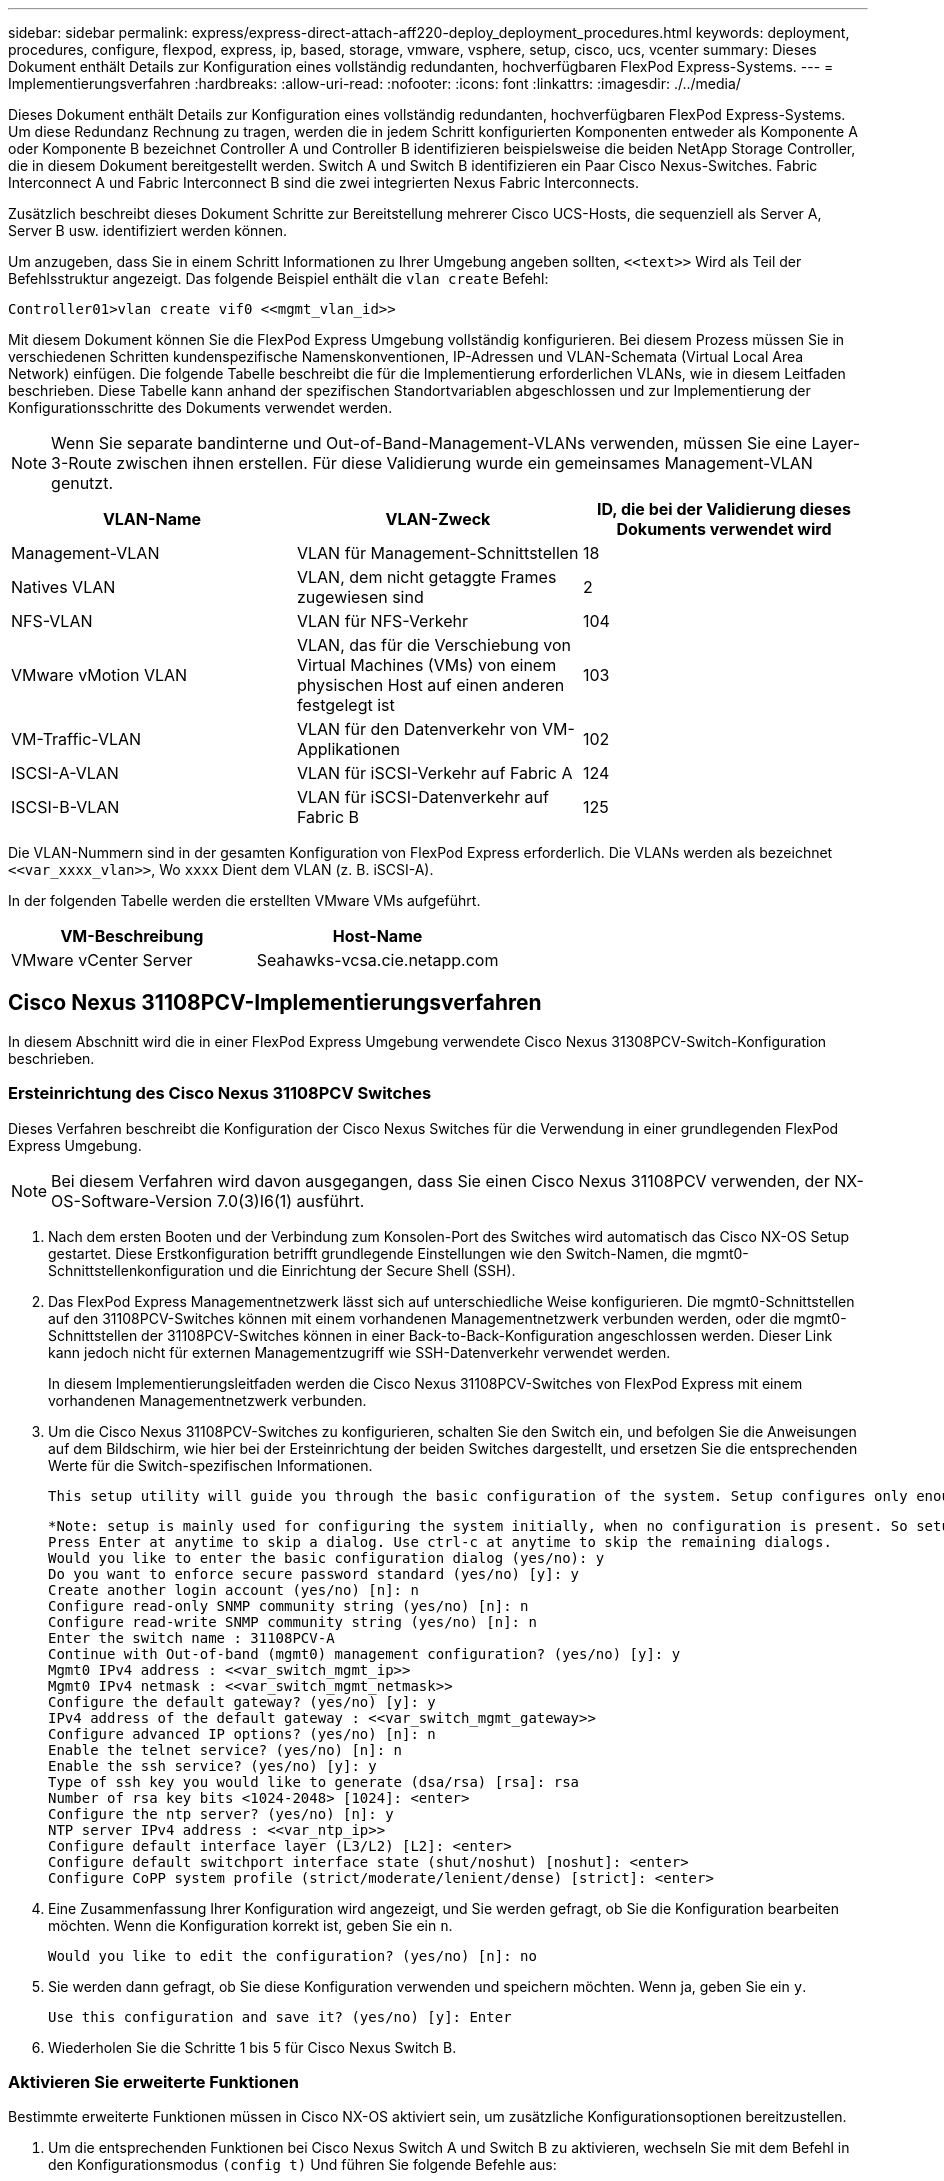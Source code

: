 ---
sidebar: sidebar 
permalink: express/express-direct-attach-aff220-deploy_deployment_procedures.html 
keywords: deployment, procedures, configure, flexpod, express, ip, based, storage, vmware, vsphere, setup, cisco, ucs, vcenter 
summary: Dieses Dokument enthält Details zur Konfiguration eines vollständig redundanten, hochverfügbaren FlexPod Express-Systems. 
---
= Implementierungsverfahren
:hardbreaks:
:allow-uri-read: 
:nofooter: 
:icons: font
:linkattrs: 
:imagesdir: ./../media/


[role="lead"]
Dieses Dokument enthält Details zur Konfiguration eines vollständig redundanten, hochverfügbaren FlexPod Express-Systems. Um diese Redundanz Rechnung zu tragen, werden die in jedem Schritt konfigurierten Komponenten entweder als Komponente A oder Komponente B bezeichnet Controller A und Controller B identifizieren beispielsweise die beiden NetApp Storage Controller, die in diesem Dokument bereitgestellt werden. Switch A und Switch B identifizieren ein Paar Cisco Nexus-Switches. Fabric Interconnect A und Fabric Interconnect B sind die zwei integrierten Nexus Fabric Interconnects.

Zusätzlich beschreibt dieses Dokument Schritte zur Bereitstellung mehrerer Cisco UCS-Hosts, die sequenziell als Server A, Server B usw. identifiziert werden können.

Um anzugeben, dass Sie in einem Schritt Informationen zu Ihrer Umgebung angeben sollten, `\<<text>>` Wird als Teil der Befehlsstruktur angezeigt. Das folgende Beispiel enthält die `vlan create` Befehl:

....
Controller01>vlan create vif0 <<mgmt_vlan_id>>
....
Mit diesem Dokument können Sie die FlexPod Express Umgebung vollständig konfigurieren. Bei diesem Prozess müssen Sie in verschiedenen Schritten kundenspezifische Namenskonventionen, IP-Adressen und VLAN-Schemata (Virtual Local Area Network) einfügen. Die folgende Tabelle beschreibt die für die Implementierung erforderlichen VLANs, wie in diesem Leitfaden beschrieben. Diese Tabelle kann anhand der spezifischen Standortvariablen abgeschlossen und zur Implementierung der Konfigurationsschritte des Dokuments verwendet werden.


NOTE: Wenn Sie separate bandinterne und Out-of-Band-Management-VLANs verwenden, müssen Sie eine Layer-3-Route zwischen ihnen erstellen. Für diese Validierung wurde ein gemeinsames Management-VLAN genutzt.

|===
| VLAN-Name | VLAN-Zweck | ID, die bei der Validierung dieses Dokuments verwendet wird 


| Management-VLAN | VLAN für Management-Schnittstellen | 18 


| Natives VLAN | VLAN, dem nicht getaggte Frames zugewiesen sind | 2 


| NFS-VLAN | VLAN für NFS-Verkehr | 104 


| VMware vMotion VLAN | VLAN, das für die Verschiebung von Virtual Machines (VMs) von einem physischen Host auf einen anderen festgelegt ist | 103 


| VM-Traffic-VLAN | VLAN für den Datenverkehr von VM-Applikationen | 102 


| ISCSI-A-VLAN | VLAN für iSCSI-Verkehr auf Fabric A | 124 


| ISCSI-B-VLAN | VLAN für iSCSI-Datenverkehr auf Fabric B | 125 
|===
Die VLAN-Nummern sind in der gesamten Konfiguration von FlexPod Express erforderlich. Die VLANs werden als bezeichnet `\<<var_xxxx_vlan>>`, Wo `xxxx` Dient dem VLAN (z. B. iSCSI-A).

In der folgenden Tabelle werden die erstellten VMware VMs aufgeführt.

|===
| VM-Beschreibung | Host-Name 


| VMware vCenter Server | Seahawks-vcsa.cie.netapp.com 
|===


== Cisco Nexus 31108PCV-Implementierungsverfahren

In diesem Abschnitt wird die in einer FlexPod Express Umgebung verwendete Cisco Nexus 31308PCV-Switch-Konfiguration beschrieben.



=== Ersteinrichtung des Cisco Nexus 31108PCV Switches

Dieses Verfahren beschreibt die Konfiguration der Cisco Nexus Switches für die Verwendung in einer grundlegenden FlexPod Express Umgebung.


NOTE: Bei diesem Verfahren wird davon ausgegangen, dass Sie einen Cisco Nexus 31108PCV verwenden, der NX-OS-Software-Version 7.0(3)I6(1) ausführt.

. Nach dem ersten Booten und der Verbindung zum Konsolen-Port des Switches wird automatisch das Cisco NX-OS Setup gestartet. Diese Erstkonfiguration betrifft grundlegende Einstellungen wie den Switch-Namen, die mgmt0-Schnittstellenkonfiguration und die Einrichtung der Secure Shell (SSH).
. Das FlexPod Express Managementnetzwerk lässt sich auf unterschiedliche Weise konfigurieren. Die mgmt0-Schnittstellen auf den 31108PCV-Switches können mit einem vorhandenen Managementnetzwerk verbunden werden, oder die mgmt0-Schnittstellen der 31108PCV-Switches können in einer Back-to-Back-Konfiguration angeschlossen werden. Dieser Link kann jedoch nicht für externen Managementzugriff wie SSH-Datenverkehr verwendet werden.
+
In diesem Implementierungsleitfaden werden die Cisco Nexus 31108PCV-Switches von FlexPod Express mit einem vorhandenen Managementnetzwerk verbunden.

. Um die Cisco Nexus 31108PCV-Switches zu konfigurieren, schalten Sie den Switch ein, und befolgen Sie die Anweisungen auf dem Bildschirm, wie hier bei der Ersteinrichtung der beiden Switches dargestellt, und ersetzen Sie die entsprechenden Werte für die Switch-spezifischen Informationen.
+
....
This setup utility will guide you through the basic configuration of the system. Setup configures only enough connectivity for management of the system.
....
+
....
*Note: setup is mainly used for configuring the system initially, when no configuration is present. So setup always assumes system defaults and not the current system configuration values.
Press Enter at anytime to skip a dialog. Use ctrl-c at anytime to skip the remaining dialogs.
Would you like to enter the basic configuration dialog (yes/no): y
Do you want to enforce secure password standard (yes/no) [y]: y
Create another login account (yes/no) [n]: n
Configure read-only SNMP community string (yes/no) [n]: n
Configure read-write SNMP community string (yes/no) [n]: n
Enter the switch name : 31108PCV-A
Continue with Out-of-band (mgmt0) management configuration? (yes/no) [y]: y
Mgmt0 IPv4 address : <<var_switch_mgmt_ip>>
Mgmt0 IPv4 netmask : <<var_switch_mgmt_netmask>>
Configure the default gateway? (yes/no) [y]: y
IPv4 address of the default gateway : <<var_switch_mgmt_gateway>>
Configure advanced IP options? (yes/no) [n]: n
Enable the telnet service? (yes/no) [n]: n
Enable the ssh service? (yes/no) [y]: y
Type of ssh key you would like to generate (dsa/rsa) [rsa]: rsa
Number of rsa key bits <1024-2048> [1024]: <enter>
Configure the ntp server? (yes/no) [n]: y
NTP server IPv4 address : <<var_ntp_ip>>
Configure default interface layer (L3/L2) [L2]: <enter>
Configure default switchport interface state (shut/noshut) [noshut]: <enter>
Configure CoPP system profile (strict/moderate/lenient/dense) [strict]: <enter>
....
. Eine Zusammenfassung Ihrer Konfiguration wird angezeigt, und Sie werden gefragt, ob Sie die Konfiguration bearbeiten möchten. Wenn die Konfiguration korrekt ist, geben Sie ein `n`.
+
....
Would you like to edit the configuration? (yes/no) [n]: no
....
. Sie werden dann gefragt, ob Sie diese Konfiguration verwenden und speichern möchten. Wenn ja, geben Sie ein `y`.
+
....
Use this configuration and save it? (yes/no) [y]: Enter
....
. Wiederholen Sie die Schritte 1 bis 5 für Cisco Nexus Switch B.




=== Aktivieren Sie erweiterte Funktionen

Bestimmte erweiterte Funktionen müssen in Cisco NX-OS aktiviert sein, um zusätzliche Konfigurationsoptionen bereitzustellen.

. Um die entsprechenden Funktionen bei Cisco Nexus Switch A und Switch B zu aktivieren, wechseln Sie mit dem Befehl in den Konfigurationsmodus `(config t)` Und führen Sie folgende Befehle aus:
+
....
feature interface-vlan
feature lacp
feature vpc
....
+

NOTE: Der Standard-Port-Channel-Load-Balancing-Hash verwendet die Quell- und Ziel-IP-Adressen, um den Load-Balancing-Algorithmus über die Schnittstellen im Port-Kanal zu bestimmen. Sie können eine bessere Verteilung über die Mitglieder des Port-Kanals erzielen, indem Sie mehr Inputs für den Hash-Algorithmus bereitstellen, der über die Quell- und Ziel-IP-Adressen hinausgeht. Aus dem gleichen Grund empfiehlt NetApp dringend, den Hash-Algorithmus der Quell- und Ziel-TCP-Ports hinzuzufügen.

. Im Konfigurationsmodus `(config t)`, Führen Sie die folgenden Befehle aus, um die globale Port Channel Load-Balancing-Konfiguration auf Cisco Nexus Switch A und Switch B festzulegen:
+
....
port-channel load-balance src-dst ip-l4port
....




=== Führen Sie eine globale Spanning-Tree-Konfiguration durch

Die Cisco Nexus Plattform verwendet eine neue Sicherungsfunktion namens „Bridge Assurance“. Bridge Assurance schützt vor unidirektionalen Verbindungsfehlern oder anderen Softwarefehlern mit einem Gerät, das den Datenverkehr weiterführt, wenn der Spanning-Tree-Algorithmus nicht mehr ausgeführt wird. Die Ports können je nach Plattform in einen von mehreren Status platziert werden, einschließlich Netzwerk oder Edge.

NetApp empfiehlt, die Bridge-Assurance einzustellen, damit alle Ports standardmäßig für Netzwerkports gelten. Diese Einstellung zwingt den Netzwerkadministrator, die Konfiguration jedes Ports zu überprüfen. Außerdem werden die häufigsten Konfigurationsfehler angezeigt, z. B. nicht identifizierte Edge-Ports oder ein Nachbar, bei dem die Bridge-Assurance-Funktion nicht aktiviert ist. Außerdem ist es sicherer, den Spanning Tree Block viele Ports statt zu wenig zu haben, was den Standard-Port-Zustand ermöglicht, um die allgemeine Stabilität des Netzwerks zu verbessern.

Achten Sie beim Hinzufügen von Servern, Speicher- und Uplink-Switches auf den Spanning-Tree-Status, insbesondere wenn diese keine Bridge-Sicherheit unterstützen. In solchen Fällen müssen Sie möglicherweise den Porttyp ändern, um die Ports aktiv zu machen.

Die BPDU-Schutzfunktion (Bridge Protocol Data Unit) ist standardmäßig auf Edge-Ports als andere Schutzschicht aktiviert. Um Schleifen im Netzwerk zu vermeiden, wird der Port durch diese Funktion heruntergefahren, wenn BPDUs von einem anderen Switch auf dieser Schnittstelle angezeigt werden.

Im Konfigurationsmodus (`config t`), führen Sie die folgenden Befehle aus, um die standardmäßigen Spanning-Tree-Optionen, einschließlich des Standard-Porttyps und BPDU Guard, auf Cisco Nexus Switch A und Switch B zu konfigurieren:

....
spanning-tree port type network default
spanning-tree port type edge bpduguard default
....


=== Definieren Sie VLANs

Bevor individuelle Ports mit unterschiedlichen VLANs konfiguriert sind, müssen auf dem Switch Layer-2-VLANs definiert werden. Es ist auch eine gute Praxis, die VLANs zu benennen, um zukünftig eine einfache Fehlerbehebung zu ermöglichen.

Im Konfigurationsmodus (`config t`), führen Sie die folgenden Befehle aus, um die Layer-2-VLANs auf Cisco Nexus Switch A und Switch B zu definieren und zu beschreiben:

....
vlan <<nfs_vlan_id>>
  name NFS-VLAN
vlan <<iSCSI_A_vlan_id>>
  name iSCSI-A-VLAN
vlan <<iSCSI_B_vlan_id>>
  name iSCSI-B-VLAN
vlan <<vmotion_vlan_id>>
  name vMotion-VLAN
vlan <<vmtraffic_vlan_id>>
  name VM-Traffic-VLAN
vlan <<mgmt_vlan_id>>
  name MGMT-VLAN
vlan <<native_vlan_id>>
  name NATIVE-VLAN
exit
....


=== Konfiguration von Zugriffs- und Management-Port-Beschreibungen

Wie bei der Zuordnung von Namen zu den Layer-2-VLANs können die Einstellungsbeschreibungen für alle Schnittstellen sowohl bei der Bereitstellung als auch bei der Fehlerbehebung helfen.

Im Konfigurationsmodus (`config t`) Geben Sie bei jedem der Switches die folgenden Portbeschreibungen für die FlexPod Express Large-Konfiguration ein:



==== Cisco Nexus Switch A

....
int eth1/1
  description AFF A220-A e0M
int eth1/2
  description Cisco UCS FI-A mgmt0
int eth1/3
  description Cisco UCS FI-A eth1/1
int eth1/4
  description Cisco UCS FI-B eth1/1
int eth1/13
  description vPC peer-link 31108PVC-B 1/13
int eth1/14
  description vPC peer-link 31108PVC-B 1/14
....


==== Cisco Nexus Switch B

....
int eth1/1
  description AFF A220-B e0M
int eth1/2
  description Cisco UCS FI-B mgmt0
int eth1/3
  description Cisco UCS FI-A eth1/2
int eth1/4
  description Cisco UCS FI-B eth1/2
int eth1/13
  description vPC peer-link 31108PVC-B 1/13
int eth1/14
  description vPC peer-link 31108PVC-B 1/14
....


=== Konfiguration der Server- und Storage-Managementschnittstellen

Die Management-Schnittstellen sowohl für den Server als auch für den Storage verwenden in der Regel nur ein einziges VLAN. Konfigurieren Sie daher die Ports der Managementoberfläche als Access Ports. Definieren Sie das Management-VLAN für jeden Switch und ändern Sie den Porttyp Spanning-Tree in Edge.

Im Konfigurationsmodus (`config t`Führen Sie die folgenden Befehle aus, um die Porteinstellungen für die Verwaltungsschnittstellen der Server und des Speichers zu konfigurieren:



==== Cisco Nexus Switch A

....
int eth1/1-2
  switchport mode access
  switchport access vlan <<mgmt_vlan>>
  spanning-tree port type edge
  speed 1000
exit
....


==== Cisco Nexus Switch B

....
int eth1/1-2
  switchport mode access
  switchport access vlan <<mgmt_vlan>>
  spanning-tree port type edge
  speed 1000
exit
....


=== Fügen Sie die NTP-Distributionsschnittstelle hinzu



==== Cisco Nexus Switch A

Führen Sie im globalen Konfigurationsmodus die folgenden Befehle aus.

....
interface Vlan<ib-mgmt-vlan-id>
ip address <switch-a-ntp-ip>/<ib-mgmt-vlan-netmask-length>
no shutdown
exitntp peer <switch-b-ntp-ip> use-vrf default
....


==== Cisco Nexus Switch B

Führen Sie im globalen Konfigurationsmodus die folgenden Befehle aus.

....
interface Vlan<ib-mgmt-vlan-id>
ip address <switch- b-ntp-ip>/<ib-mgmt-vlan-netmask-length>
no shutdown
exitntp peer <switch-a-ntp-ip> use-vrf default
....


=== Globale Konfiguration des virtuellen Port-Channels durchführen

Über einen Virtual Port Channel (vPC) können Links, die physisch mit zwei verschiedenen Cisco Nexus-Switches verbunden sind, mit einem dritten Gerät als einzelner Port-Channel angezeigt werden. Das dritte Gerät kann ein Switch, Server oder ein anderes Netzwerkgerät sein. Ein vPC bietet Multipathing auf Layer-2-Ebene. Dadurch kann Redundanz erzeugt werden, indem die Bandbreite erhöht wird. Dies ermöglicht mehrere parallele Pfade zwischen Nodes und Lastverteilung zwischen alternativen Pfaden.

Ein vPC bietet die folgenden Vorteile:

* Aktivieren eines einzelnen Geräts zur Verwendung eines Port-Kanals über zwei vorgelagerte Geräte
* Blockierte Ports für Spanning-Tree-Protokolle werden eliminiert
* Eine Topologie ohne Schleife
* Nutzung aller verfügbaren Uplink-Bandbreite
* Schnelle Konvergenz bei Ausfall der Verbindung oder eines Geräts
* Ausfallsicherheit auf Verbindungsebene
* Unterstützung für Hochverfügbarkeit


Die vPC-Funktion erfordert eine Ersteinrichtung zwischen den beiden Cisco Nexus-Switches, damit diese ordnungsgemäß funktionieren. Wenn Sie die Back-to-Back-mmmt0-Konfiguration verwenden, verwenden Sie die auf den Schnittstellen definierten Adressen und stellen Sie sicher, dass sie über den Ping kommunizieren können `\<<switch_A/B_mgmt0_ip_addr>>vrf` Management-Befehl.

Im Konfigurationsmodus (`config t`Führen Sie die folgenden Befehle aus, um die globale vPC-Konfiguration für beide Switches zu konfigurieren:



==== Cisco Nexus Switch A

....
vpc domain 1
 role priority 10
peer-keepalive destination <<switch_B_mgmt0_ip_addr>> source <<switch_A_mgmt0_ip_addr>> vrf management
  peer-gateway
  auto-recovery
  ip arp synchronize
  int eth1/13-14
  channel-group 10 mode active
int Po10description vPC peer-link
switchport
switchport mode trunkswitchport trunk native vlan <<native_vlan_id>>
switchport trunk allowed vlan <<nfs_vlan_id>>,<<vmotion_vlan_id>>, <<vmtraffic_vlan_id>>, <<mgmt_vlan>, <<iSCSI_A_vlan_id>>, <<iSCSI_B_vlan_id>> spanning-tree port type network
vpc peer-link
no shut
exit
int Po13
description vPC ucs-FI-A
switchport mode trunk
switchport trunk native vlan <<native_vlan_id>>
switchport trunk allowed vlan <<vmotion_vlan_id>>, <<vmtraffic_vlan_id>>, <<mgmt_vlan>> spanning-tree port type network
mtu 9216
vpc 13
no shut
exit
int eth1/3
  channel-group 13 mode active
int Po14
description vPC ucs-FI-B
switchport mode trunk
switchport trunk native vlan <<native_vlan_id>>
switchport trunk allowed vlan <<vmotion_vlan_id>>, <<vmtraffic_vlan_id>>, <<mgmt_vlan>> spanning-tree port type network
mtu 9216
vpc 14
no shut
exit
int eth1/4
  channel-group 14 mode active
copy run start
....


==== Cisco Nexus Switch B

....
vpc domain 1
peer-switch
role priority 20
peer-keepalive destination <<switch_A_mgmt0_ip_addr>> source <<switch_B_mgmt0_ip_addr>> vrf management
  peer-gateway
  auto-recovery
  ip arp synchronize
  int eth1/13-14
  channel-group 10 mode active
int Po10
description vPC peer-link
switchport
switchport mode trunk
switchport trunk native vlan <<native_vlan_id>>
switchport trunk allowed vlan <<nfs_vlan_id>>,<<vmotion_vlan_id>>, <<vmtraffic_vlan_id>>, <<mgmt_vlan>>, <<iSCSI_A_vlan_id>>, <<iSCSI_B_vlan_id>> spanning-tree port type network
vpc peer-link
no shut
exit
int Po13
description vPC ucs-FI-A
switchport mode trunk
switchport trunk native vlan <<native_vlan_id>>
switchport trunk allowed vlan <<vmotion_vlan_id>>, <<vmtraffic_vlan_id>>, <<mgmt_vlan>> spanning-tree port type network
mtu 9216
vpc 13
no shut
exit
int eth1/3
  channel-group 13 mode active
int Po14
description vPC ucs-FI-B
switchport mode trunk
switchport trunk native vlan <<native_vlan_id>>
switchport trunk allowed vlan <<vmotion_vlan_id>>, <<vmtraffic_vlan_id>>, <<mgmt_vlan>> spanning-tree port type network
mtu 9216
vpc 14
no shut
exit
int eth1/4
  channel-group 14 mode active
copy run start
....

NOTE: In dieser Lösungsvalidierung wurde eine MTU (Maximum Transmission Unit) von 9000 verwendet. Basierend auf Anwendungsanforderungen können Sie jedoch einen entsprechenden Wert für die MTU konfigurieren. Es ist wichtig, für die gesamte FlexPod Lösung denselben MTU-Wert festzulegen. Falsche MTU-Konfigurationen zwischen Komponenten führen zum Paketabfallenlassen.



=== Uplink zur bestehenden Netzwerkinfrastruktur

Je nach verfügbarer Netzwerkinfrastruktur können zur Uplink der FlexPod Umgebung mehrere Methoden und Funktionen verwendet werden. Wenn eine vorhandene Cisco Nexus Umgebung vorhanden ist, empfiehlt NetApp die Verwendung von vPCs, um die in der FlexPod Umgebung enthaltenen Cisco Nexus 31108PVC-Switches in die Infrastruktur zu integrieren. Bei den Uplinks können 10-GbE-Uplinks für eine 10-GbE-Infrastrukturlösung oder 1 GbE für eine Infrastrukturlösung (sofern erforderlich) verwendet werden. Die zuvor beschriebenen Verfahren können zur Erstellung eines Uplink vPC in der vorhandenen Umgebung verwendet werden. Stellen Sie sicher, dass Sie den Kopierlauf ausführen, um die Konfiguration nach Abschluss der Konfiguration auf jedem Switch zu speichern.



== Verfahren zur NetApp Storage-Implementierung (Teil 1)

In diesem Abschnitt wird das NetApp AFF Storage-Implementierungsverfahren beschrieben.



=== Installation von NetApp Storage Controller AFF2xx Series



==== NetApp Hardware Universe

Der https://hwu.netapp.com/Home/Index["NetApp Hardware Universe"^] Die HWU Applikation bietet unterstützte Hardware- und Softwarekomponenten für jede spezifische ONTAP Version. Das Tool liefert Konfigurationsinformationen für alle NetApp Storage Appliances, die derzeit von der ONTAP Software unterstützt werden. Zudem bietet er eine Tabelle mit den Kompatibilitäten der Komponenten.

Vergewissern Sie sich, dass die Hardware- und Softwarekomponenten, die Sie verwenden möchten, von der zu installierenden Version von ONTAP unterstützt werden:

. Auf das zugreifen http://hwu.netapp.com/Home/Index["HWU"^] Anwendung zum Anzeigen der Systemkonfigurationsleitfäden. Wählen Sie die Registerkarte „Vergleichen“ Storage-Systeme aus. Hier sehen Sie die Kompatibilität zwischen verschiedenen Versionen der ONTAP Software und den NetApp Storage Appliances mit den gewünschten Spezifikationen.
. Wenn Sie Komponenten nach Storage Appliance vergleichen möchten, klicken Sie alternativ auf Storage-Systeme vergleichen.


|===
| Voraussetzungen für Controller AFF2XX Serie 


| Zur Planung des physischen Standorts der Storage-Systeme finden Sie in den folgenden Abschnitten: Unterstützte elektrische Netzstromkabel Onboard-Ports und Kabel 
|===


==== Storage Controller

Befolgen Sie die Anweisungen zur physischen Installation der Controller im https://library-clnt.dmz.netapp.com/documentation/docweb/index.html?productID=62331&language=en-US["AFF A220: Dokumentation"^].



=== NetApp ONTAP 9.5



==== Konfigurationsarbeitsblatt

Bevor Sie das Setup-Skript ausführen, füllen Sie das Konfigurationsarbeitsblatt aus der Produktanleitung aus. Das Konfigurationsarbeitsblatt ist im verfügbar http://docs.netapp.com/ontap-9/topic/com.netapp.doc.dot-cm-ssg/home.html["ONTAP 9.5 – Leitfaden für die Software-Einrichtung"^] (Verfügbar im http://docs.netapp.com/ontap-9/index.jsp["ONTAP 9 Dokumentationszentrum"^]). Die folgende Tabelle enthält Informationen zur Installation und Konfiguration von ONTAP 9.5.


NOTE: Das System ist in einer Konfiguration mit zwei Nodes ohne Switches eingerichtet.

|===
| Cluster-Details | Wert Für Cluster-Details 


| Cluster Node A IP-Adresse | \<<var_nodeA_Mgmt_ip>> 


| Cluster-Node A-Netmask | \<<var_nodeA_mgmt_maska>> 


| Cluster Node Ein Gateway | \<<var_nodeA_mgmt_Gateway> 


| Cluster-Node A-Name | \<<var_nodeA>> 


| Cluster-Node B-IP-Adresse | \<<var_nodeB_Mgmt_ip>> 


| Cluster-Node B-Netmask | \<<var_nodeB_mgmt_maska>> 


| Cluster-Node B-Gateway | \<<var_nodeB_mgmt_Gateway> 


| Name für Cluster-Node B | \<<var_nodeB>> 


| ONTAP 9.5-URL | \<<var_url_Boot_Software> 


| Name für Cluster | \<<var_clustername>> 


| Cluster-Management-IP-Adresse | \<<var_clustermgmt_ip>> 


| Cluster B-Gateway | \<<var_clustermgmt_Gateway>> 


| Cluster B Netmask | \<<var_clustermgmt_maska>> 


| Domain-Name | \<<var_Domain_Name>> 


| DNS-Server-IP (Sie können mehrere eingeben) | \<<var_dns_Server_ip>> 


| NTP-SERVER A-IP | << Switch-a-ntp-ip >> 


| NTP-SERVER B-IP | << Switch-b-ntp-ip >> 
|===


==== Konfigurieren Sie Node A

Führen Sie die folgenden Schritte aus, um Node A zu konfigurieren:

. Stellt eine Verbindung mit dem Konsolen-Port des Storage-Systems her. Es sollte eine Loader-A-Eingabeaufforderung angezeigt werden. Wenn sich das Storage-System jedoch in einer Reboot-Schleife befindet, drücken Sie Strg- C, um die Autoboot-Schleife zu beenden, wenn Sie diese Meldung sehen:
+
....
Starting AUTOBOOT press Ctrl-C to abort...
....
. Lassen Sie das System booten.
+
....
autoboot
....
. Drücken Sie Strg- C, um das Startmenü aufzurufen.
+
Bei ONTAP 9. 5 ist nicht die Version der Software, die gerade gestartet wird. Fahren Sie mit den folgenden Schritten fort, um neue Software zu installieren. Bei ONTAP 9. 5 wird die Version gebootet. Wählen Sie Option 8 und y, um den Node neu zu booten. Fahren Sie dann mit Schritt 14 fort.

. Um neue Software zu installieren, wählen Sie Option `7`.
. Eingabe `y` Um ein Upgrade durchzuführen.
. Wählen Sie `e0M` Für den Netzwerkanschluss, den Sie für den Download verwenden möchten.
. Eingabe `y` Jetzt neu starten.
. Geben Sie an den jeweiligen Stellen die IP-Adresse, die Netmask und das Standard-Gateway für E0M ein.
+
....
<<var_nodeA_mgmt_ip>> <<var_nodeA_mgmt_mask>> <<var_nodeA_mgmt_gateway>>
....
. Geben Sie die URL ein, auf der die Software gefunden werden kann.
+

NOTE: Dieser Webserver muss pingfähig sein.

. Drücken Sie die Eingabetaste, um den Benutzernamen anzuzeigen, und geben Sie keinen Benutzernamen an.
. Eingabe `y` So legen Sie die neu installierte Software als Standard fest, die bei einem späteren Neustart verwendet wird.
. Eingabe `y` Um den Node neu zu booten.
+
Beim Installieren der neuen Software führt das System möglicherweise Firmware-Upgrades für das BIOS und die Adapterkarten durch. Dies führt zu einem Neustart und möglichen Stopps an der Loader-A-Eingabeaufforderung. Wenn diese Aktionen auftreten, kann das System von diesem Verfahren abweichen.

. Drücken Sie Strg- C, um das Startmenü aufzurufen.
. Wählen Sie die Option `4` Für saubere Konfiguration und Initialisieren aller Festplatten.
. Eingabe `y` Setzen Sie die Konfiguration auf Null Festplatten zurück, und installieren Sie ein neues Dateisystem.
. Eingabe `y` Um alle Daten auf den Festplatten zu löschen.
+
Die Initialisierung und Erstellung des Root-Aggregats kann je nach Anzahl und Typ der verbundenen Festplatten 90 Minuten oder mehr dauern. Nach Abschluss der Initialisierung wird das Storage-System neu gestartet. Beachten Sie, dass die Initialisierung von SSDs erheblich schneller dauert. Sie können mit der Node B-Konfiguration fortfahren, während die Festplatten für Node A auf Null gesetzt werden.

. Beginnen Sie während der Initialisierung von Node A mit der Konfiguration von Node B.




==== Konfigurieren Sie Node B

Führen Sie die folgenden Schritte aus, um Node B zu konfigurieren:

. Stellt eine Verbindung mit dem Konsolen-Port des Storage-Systems her. Es sollte eine Loader-A-Eingabeaufforderung angezeigt werden. Wenn sich das Storage-System jedoch in einer Reboot-Schleife befindet, drücken Sie Strg-C, um die Autoboot-Schleife zu beenden, wenn Sie diese Meldung sehen:
+
....
Starting AUTOBOOT press Ctrl-C to abort...
....
. Drücken Sie Strg-C, um das Startmenü aufzurufen.
+
....
autoboot
....
. Drücken Sie bei der entsprechenden Aufforderung Strg-C.
+
Bei ONTAP 9. 5 ist nicht die Version der Software, die gerade gestartet wird. Fahren Sie mit den folgenden Schritten fort, um neue Software zu installieren. Wenn ONTAP 9.4 die Version wird gebootet, wählen Sie Option 8 und y aus, um den Node neu zu booten. Fahren Sie dann mit Schritt 14 fort.

. Um neue Software zu installieren, wählen Sie Option 7.
. Eingabe `y` Um ein Upgrade durchzuführen.
. Wählen Sie `e0M` Für den Netzwerkanschluss, den Sie für den Download verwenden möchten.
. Eingabe `y` Jetzt neu starten.
. Geben Sie an den jeweiligen Stellen die IP-Adresse, die Netmask und das Standard-Gateway für E0M ein.
+
....
<<var_nodeB_mgmt_ip>> <<var_nodeB_mgmt_ip>><<var_nodeB_mgmt_gateway>>
....
. Geben Sie die URL ein, auf der die Software gefunden werden kann.
+

NOTE: Dieser Webserver muss pingfähig sein.

+
....
<<var_url_boot_software>>
....
. Drücken Sie die Eingabetaste, um den Benutzernamen anzuzeigen, und geben Sie keinen Benutzernamen an
. Eingabe `y` So legen Sie die neu installierte Software als Standard fest, die bei einem späteren Neustart verwendet wird.
. Eingabe `y` Um den Node neu zu booten.
+
Beim Installieren der neuen Software führt das System möglicherweise Firmware-Upgrades für das BIOS und die Adapterkarten durch. Dies führt zu einem Neustart und möglichen Stopps an der Loader-A-Eingabeaufforderung. Wenn diese Aktionen auftreten, kann das System von diesem Verfahren abweichen.

. Drücken Sie Strg-C, um das Startmenü aufzurufen.
. Wählen Sie Option 4 für saubere Konfiguration und Initialisieren Sie alle Festplatten.
. Eingabe `y` Setzen Sie die Konfiguration auf Null Festplatten zurück, und installieren Sie ein neues Dateisystem.
. Eingabe `y` Um alle Daten auf den Festplatten zu löschen.
+
Die Initialisierung und Erstellung des Root-Aggregats kann je nach Anzahl und Typ der verbundenen Festplatten 90 Minuten oder mehr dauern. Nach Abschluss der Initialisierung wird das Storage-System neu gestartet. Beachten Sie, dass die Initialisierung von SSDs erheblich schneller dauert.





=== Fortsetzung von Node A-Konfiguration und Cluster-Konfiguration

Führen Sie von einem Konsolen-Port-Programm, das an den Storage Controller A (Node A)-Konsolenport angeschlossen ist, das Node-Setup-Skript aus. Dieses Skript wird angezeigt, wenn ONTAP 9.5 das erste Mal auf dem Node gebootet wird.

In ONTAP 9.5 wurde das Verfahren zur Einrichtung von Nodes und Clustern geringfügig geändert. Der Cluster-Setup-Assistent wird jetzt zum Konfigurieren des ersten Node in einem Cluster verwendet, während System Manager zum Konfigurieren des Clusters verwendet wird.

. Befolgen Sie die Anweisungen zum Einrichten von Node A
+
....
Welcome to the cluster setup wizard.
You can enter the following commands at any time:
  "help" or "?" - if you want to have a question clarified,
  "back" - if you want to change previously answered questions, and
  "exit" or "quit" - if you want to quit the cluster setup wizard.
     Any changes you made before quitting will be saved.
You can return to cluster setup at any time by typing "cluster setup".
To accept a default or omit a question, do not enter a value.
This system will send event messages and periodic reports to NetApp Technical Support. To disable this feature, enter
autosupport modify -support disable
within 24 hours.
Enabling AutoSupport can significantly speed problem determination and resolution should a problem occur on your system.
For further information on AutoSupport, see: http://support.netapp.com/autosupport/
Type yes to confirm and continue {yes}: yes
Enter the node management interface port [e0M]:
Enter the node management interface IP address: <<var_nodeA_mgmt_ip>>
Enter the node management interface netmask: <<var_nodeA_mgmt_mask>>
Enter the node management interface default gateway: <<var_nodeA_mgmt_gateway>>
A node management interface on port e0M with IP address <<var_nodeA_mgmt_ip>> has been created.
Use your web browser to complete cluster setup by accessing
https://<<var_nodeA_mgmt_ip>>
Otherwise, press Enter to complete cluster setup using the command line interface:
....
. Navigieren Sie zur IP-Adresse der Managementoberfläche des Knotens.
+

NOTE: Das Cluster-Setup kann auch über die CLI durchgeführt werden. In diesem Dokument wird die Cluster-Einrichtung mit der von NetApp System Manager geführten Einrichtung beschrieben.

. Klicken Sie auf Guided Setup, um das Cluster zu konfigurieren.
. Eingabe `\<<var_clustername>>` Für den Cluster-Namen und `\<<var_nodeA>>` Und `\<<var_nodeB>>` Für jeden der Nodes, die Sie konfigurieren. Geben Sie das Passwort ein, das Sie für das Speichersystem verwenden möchten. Wählen Sie für den Cluster-Typ Cluster ohne Switch aus. Geben Sie die Cluster-Basislizenz ein.
. Außerdem können Funktionslizenzen für Cluster, NFS und iSCSI eingegeben werden.
. Eine Statusmeldung, die angibt, dass das Cluster erstellt wird. Diese Statusmeldung durchlaufen mehrere Statusarten. Dieser Vorgang dauert mehrere Minuten.
. Konfigurieren des Netzwerks.
+
.. Deaktivieren Sie die Option IP-Adressbereich.
.. Eingabe `\<<var_clustermgmt_ip>>` Im Feld Cluster-Management-IP-Adresse `\<<var_clustermgmt_mask>>` Im Feld „Netzmaske“ und `\<<var_clustermgmt_gateway>>` Im Feld Gateway. Verwenden Sie die Auswahl ... im Feld Port, um E0M von Knoten A. auszuwählen
.. Die Node-Management-IP für Node A ist bereits gefüllt. Eingabe `\<<var_nodeA_mgmt_ip>>` Für Node B.
.. Eingabe `\<<var_domain_name>>` Im Feld DNS-Domain-Name. Eingabe `\<<var_dns_server_ip>>` Im Feld IP-Adresse des DNS-Servers.
+
Sie können mehrere IP-Adressen des DNS-Servers eingeben.

.. Eingabe `\<<switch-a-ntp-ip>>` Im Feld primärer NTP-Server.
+
Sie können auch einen alternativen NTP-Server als eingeben `\<<switch- b-ntp-ip>>`.



. Konfigurieren Sie die Support-Informationen.
+
.. Wenn in Ihrer Umgebung ein Proxy für den Zugriff auf AutoSupport erforderlich ist, geben Sie die URL unter Proxy-URL ein.
.. Geben Sie den SMTP-Mail-Host und die E-Mail-Adresse für Ereignisbenachrichtigungen ein.
+
Sie müssen mindestens die Methode für die Ereignisbenachrichtigung einrichten, bevor Sie fortfahren können. Sie können eine beliebige der Methoden auswählen.



. Klicken Sie, wenn angegeben wird, dass die Cluster-Konfiguration abgeschlossen ist, auf Manage Your Cluster, um den Storage zu konfigurieren.




=== Fortführung der Storage-Cluster-Konfiguration

Nach der Konfiguration der Storage-Nodes und des Basis-Clusters können Sie die Konfiguration des Storage-Clusters fortsetzen.



==== Alle freien Festplatten auf Null stellen

Führen Sie den folgenden Befehl aus, um alle freien Festplatten im Cluster zu löschen:

....
disk zerospares
....


==== Onboard-UTA2-Ports als Persönlichkeit festlegen

. Überprüfen Sie den aktuellen Modus und den aktuellen Typ der Ports, indem Sie den ausführen `ucadmin show` Befehl.
+
....
AFFA220-Clus::> ucadmin show
                       Current  Current    Pending  Pending    Admin
Node          Adapter  Mode     Type       Mode     Type       Status
------------  -------  -------  ---------  -------  ---------  -----------
AFFA220-Clus-01
              0c       cna      target     -        -          offline
AFFA220-Clus-01
              0d       cna      target     -        -          offline
AFFA220-Clus-01
              0e       cna      target     -        -          offline
AFFA220-Clus-01
              0f       cna      target     -        -          offline
AFFA220-Clus-02
              0c       cna      target     -        -          offline
AFFA220-Clus-02
              0d       cna      target     -        -          offline
AFFA220-Clus-02
              0e       cna      target     -        -          offline
AFFA220-Clus-02
              0f       cna      target     -        -          offline
8 entries were displayed.
....
. Überprüfen Sie, ob der aktuelle Modus der verwendeten Ports lautet `cna` Und dass der aktuelle Typ auf festgelegt ist `target`. Falls nicht, ändern Sie die Portpersönlichkeit, indem Sie den folgenden Befehl ausführen:
+
....
ucadmin modify -node <home node of the port> -adapter <port name> -mode cna -type target
....
+
Die Ports müssen offline sein, um den vorherigen Befehl auszuführen. Führen Sie den folgenden Befehl aus, um einen Port offline zu schalten:

+
....
network fcp adapter modify -node <home node of the port> -adapter <port name> -state down
....
+

NOTE: Wenn Sie die Port-Persönlichkeit geändert haben, müssen Sie jeden Node neu booten, damit die Änderung wirksam wird.





==== Aktivieren Sie Das Cisco Discovery-Protokoll

Führen Sie den folgenden Befehl aus, um das Cisco Discovery Protocol (CDP) auf den NetApp Storage Controllern zu aktivieren:

....
node run -node * options cdpd.enable on
....


==== Aktivieren Sie auf allen Ethernet-Ports das Link-Layer Discovery Protocol

Aktivieren Sie den Austausch von LLDP (Link-Layer Discovery Protocol)-Nachbarinformationen zwischen Speicher und Netzwerk-Switches, indem Sie den folgenden Befehl ausführen. Dieser Befehl aktiviert LLDP auf allen Ports aller Nodes im Cluster.

....
node run * options lldp.enable on
....


==== Benennen Sie logische Management-Schnittstellen um

Führen Sie die folgenden Schritte aus, um die logischen Management-Schnittstellen (LIFs) umzubenennen:

. Zeigt die aktuellen Management-LIF-Namen an.
+
....
network interface show –vserver <<clustername>>
....
. Benennen Sie die Cluster-Management-LIF um.
+
....
network interface rename –vserver <<clustername>> –lif cluster_setup_cluster_mgmt_lif_1 –newname cluster_mgmt
....
. Benennen Sie die Management-LIF für Node B um.
+
....
network interface rename -vserver <<clustername>> -lif cluster_setup_node_mgmt_lif_AFF A220_A_1 - newname AFF A220-01_mgmt1
....




==== Legen Sie für das Cluster-Management den automatischen Wechsel zurück

Stellen Sie die ein `auto-revert` Parameter auf der Cluster-Managementoberfläche.

....
network interface modify –vserver <<clustername>> -lif cluster_mgmt –auto-revert true
....


==== Richten Sie die Service Processor-Netzwerkschnittstelle ein

Um dem Service-Prozessor auf jedem Node eine statische IPv4-Adresse zuzuweisen, führen Sie die folgenden Befehle aus:

....
system service-processor network modify –node <<var_nodeA>> -address-family IPv4 –enable true – dhcp none –ip-address <<var_nodeA_sp_ip>> -netmask <<var_nodeA_sp_mask>> -gateway <<var_nodeA_sp_gateway>>
system service-processor network modify –node <<var_nodeB>> -address-family IPv4 –enable true – dhcp none –ip-address <<var_nodeB_sp_ip>> -netmask <<var_nodeB_sp_mask>> -gateway <<var_nodeB_sp_gateway>>
....

NOTE: Die Service-Prozessor-IP-Adressen sollten sich im gleichen Subnetz wie die Node-Management-IP-Adressen befinden.



==== Aktivieren Sie Storage-Failover in ONTAP

Führen Sie die folgenden Befehle in einem Failover-Paar aus, um zu überprüfen, ob das Storage-Failover aktiviert ist:

. Überprüfen Sie den Status des Storage-Failovers.
+
....
storage failover show
....
+
Beides `\<<var_nodeA>>` Und `\<<var_nodeB>>` Muss in der Lage sein, ein Takeover durchzuführen. Fahren Sie mit Schritt 3 fort, wenn die Knoten ein Takeover durchführen können.

. Aktivieren Sie Failover bei einem der beiden Nodes.
+
....
storage failover modify -node <<var_nodeA>> -enabled true
....
. Überprüfen Sie den HA-Status des Clusters mit zwei Nodes.
+

NOTE: Dieser Schritt gilt nicht für Cluster mit mehr als zwei Nodes.

+
....
cluster ha show
....
. Fahren Sie mit Schritt 6 fort, wenn Hochverfügbarkeit konfiguriert ist. Wenn die Hochverfügbarkeit konfiguriert ist, wird bei Ausgabe des Befehls die folgende Meldung angezeigt:
+
....
High Availability Configured: true
....
. Aktivieren Sie nur den HA-Modus für das Cluster mit zwei Nodes.
+
Führen Sie diesen Befehl nicht für Cluster mit mehr als zwei Nodes aus, da es zu Problemen mit Failover kommt.

+
....
cluster ha modify -configured true
Do you want to continue? {y|n}: y
....
. Überprüfung der korrekten Konfiguration von Hardware-Unterstützung und ggf. Änderung der Partner-IP-Adresse
+
....
storage failover hwassist show
....
+
Die Nachricht `Keep Alive Status : Error: did not receive hwassist keep alive alerts from partner` Zeigt an, dass die Hardware-Unterstützung nicht konfiguriert ist. Führen Sie die folgenden Befehle aus, um die Hardware-Unterstützung zu konfigurieren.

+
....
storage failover modify –hwassist-partner-ip <<var_nodeB_mgmt_ip>> -node <<var_nodeA>>
storage failover modify –hwassist-partner-ip <<var_nodeA_mgmt_ip>> -node <<var_nodeB>>
....




==== Jumbo Frame MTU Broadcast-Domäne in ONTAP erstellen

Um eine Data Broadcast-Domäne mit einer MTU von 9000 zu erstellen, führen Sie die folgenden Befehle aus:

....
broadcast-domain create -broadcast-domain Infra_NFS -mtu 9000
broadcast-domain create -broadcast-domain Infra_iSCSI-A -mtu 9000
broadcast-domain create -broadcast-domain Infra_iSCSI-B -mtu 9000
....


==== Entfernen Sie Daten-Ports aus der Standard-Broadcast-Domäne

Die 10-GbE-Daten-Ports werden für iSCSI/NFS-Datenverkehr verwendet, diese Ports sollten aus der Standarddomäne entfernt werden. Die Ports e0e und e0f werden nicht verwendet und sollten auch aus der Standarddomäne entfernt werden.

Führen Sie den folgenden Befehl aus, um die Ports aus der Broadcast-Domäne zu entfernen:

....
broadcast-domain remove-ports -broadcast-domain Default -ports <<var_nodeA>>:e0c, <<var_nodeA>>:e0d, <<var_nodeA>>:e0e, <<var_nodeA>>:e0f, <<var_nodeB>>:e0c, <<var_nodeB>>:e0d, <<var_nodeA>>:e0e, <<var_nodeA>>:e0f
....


==== Deaktivieren Sie die Flusssteuerung bei UTA2-Ports

Eine NetApp Best Practice ist es, die Flusskontrolle bei allen UTA2-Ports, die mit externen Geräten verbunden sind, zu deaktivieren. Um die Flusssteuerung zu deaktivieren, führen Sie die folgenden Befehle aus:

....
net port modify -node <<var_nodeA>> -port e0c -flowcontrol-admin none
Warning: Changing the network port settings will cause a several second interruption in carrier. Do you want to continue? {y|n}: y
net port modify -node <<var_nodeA>> -port e0d -flowcontrol-admin none
Warning: Changing the network port settings will cause a several second interruption in carrier. Do you want to continue? {y|n}: y
net port modify -node <<var_nodeA>> -port e0e -flowcontrol-admin none
Warning: Changing the network port settings will cause a several second interruption in carrier. Do you want to continue? {y|n}: y
net port modify -node <<var_nodeA>> -port e0f -flowcontrol-admin none
Warning: Changing the network port settings will cause a several second interruption in carrier. Do you want to continue? {y|n}: y
net port modify -node <<var_nodeB>> -port e0c -flowcontrol-admin none
Warning: Changing the network port settings will cause a several second interruption in carrier. Do you want to continue? {y|n}: y
net port modify -node <<var_nodeB>> -port e0d -flowcontrol-admin none
Warning: Changing the network port settings will cause a several second interruption in carrier. Do you want to continue? {y|n}: y
net port modify -node <<var_nodeB>> -port e0e -flowcontrol-admin none
Warning: Changing the network port settings will cause a several second interruption in carrier. Do you want to continue? {y|n}: y
net port modify -node <<var_nodeB>> -port e0f -flowcontrol-admin none
Warning: Changing the network port settings will cause a several second interruption in carrier. Do you want to continue? {y|n}: y
....

NOTE: Die direkte Verbindung zum ONTAP UCS Mini unterstützt LACP nicht.



==== Konfigurieren Sie Jumbo Frames in NetApp ONTAP

Um einen ONTAP-Netzwerkport zur Verwendung von Jumbo Frames zu konfigurieren (die in der Regel über eine MTU von 9,000 Byte verfügen), führen Sie die folgenden Befehle aus der Cluster-Shell aus:

....
AFF A220::> network port modify -node node_A -port e0e -mtu 9000
Warning: This command will cause a several second interruption of service on this network port.
Do you want to continue? {y|n}: y
AFF A220::> network port modify -node node_B -port e0e -mtu 9000
Warning: This command will cause a several second interruption of service on this network port.
Do you want to continue? {y|n}: y
AFF A220::> network port modify -node node_A -port e0f -mtu 9000
Warning: This command will cause a several second interruption of service on this network port.
Do you want to continue? {y|n}: y
AFF A220::> network port modify -node node_B -port e0f -mtu 9000
Warning: This command will cause a several second interruption of service on this network port.
Do you want to continue? {y|n}: y
....


==== Erstellen von VLANs in ONTAP

Gehen Sie wie folgt vor, um VLANs in ONTAP zu erstellen:

. Erstellen von NFS-VLAN-Ports und Hinzufügen dieser zu der Data Broadcast-Domäne
+
....
network port vlan create –node <<var_nodeA>> -vlan-name e0e-<<var_nfs_vlan_id>>
network port vlan create –node <<var_nodeA>> -vlan-name e0f-<<var_nfs_vlan_id>>
network port vlan create –node <<var_nodeB>> -vlan-name e0e-<<var_nfs_vlan_id>>
network port vlan create –node <<var_nodeB>> -vlan-name e0f-<<var_nfs_vlan_id>>
broadcast-domain add-ports -broadcast-domain Infra_NFS -ports <<var_nodeA>>: e0e- <<var_nfs_vlan_id>>, <<var_nodeB>>: e0e-<<var_nfs_vlan_id>> , <<var_nodeA>>:e0f- <<var_nfs_vlan_id>>, <<var_nodeB>>:e0f-<<var_nfs_vlan_id>>
....
. Erstellen von iSCSI-VLAN-Ports und Hinzufügen dieser zu der Data Broadcast-Domäne
+
....
network port vlan create –node <<var_nodeA>> -vlan-name e0e-<<var_iscsi_vlan_A_id>>
network port vlan create –node <<var_nodeA>> -vlan-name e0f-<<var_iscsi_vlan_B_id>>
network port vlan create –node <<var_nodeB>> -vlan-name e0e-<<var_iscsi_vlan_A_id>>
network port vlan create –node <<var_nodeB>> -vlan-name e0f-<<var_iscsi_vlan_B_id>>
broadcast-domain add-ports -broadcast-domain Infra_iSCSI-A -ports <<var_nodeA>>: e0e- <<var_iscsi_vlan_A_id>>,<<var_nodeB>>: e0e-<<var_iscsi_vlan_A_id>>
broadcast-domain add-ports -broadcast-domain Infra_iSCSI-B -ports <<var_nodeA>>: e0f- <<var_iscsi_vlan_B_id>>,<<var_nodeB>>: e0f-<<var_iscsi_vlan_B_id>>
....
. ERSTELLUNG VON MGMT-VLAN-Ports
+
....
network port vlan create –node <<var_nodeA>> -vlan-name e0m-<<mgmt_vlan_id>>
network port vlan create –node <<var_nodeB>> -vlan-name e0m-<<mgmt_vlan_id>>
....




==== Erstellen von Aggregaten in ONTAP

Während der ONTAP-Einrichtung wird ein Aggregat mit dem Root-Volume erstellt. Zum Erstellen weiterer Aggregate ermitteln Sie den Namen des Aggregats, den Node, auf dem er erstellt werden soll, und die Anzahl der enthaltenen Festplatten.

Führen Sie zum Erstellen von Aggregaten die folgenden Befehle aus:

....
aggr create -aggregate aggr1_nodeA -node <<var_nodeA>> -diskcount <<var_num_disks>>
aggr create -aggregate aggr1_nodeB -node <<var_nodeB>> -diskcount <<var_num_disks>>
....
Bewahren Sie mindestens eine Festplatte (wählen Sie die größte Festplatte) in der Konfiguration als Ersatzlaufwerk auf. Als Best Practice empfiehlt es sich, mindestens ein Ersatzteil für jeden Festplattentyp und jede Größe zu besitzen.

Beginnen Sie mit fünf Festplatten. Wenn zusätzlicher Storage erforderlich ist, können Sie einem Aggregat Festplatten hinzufügen.

Das Aggregat kann erst erstellt werden, wenn die Daten auf der Festplatte auf Null gesetzt werden. Führen Sie die aus `aggr show` Befehl zum Anzeigen des Erstellungsstatus des Aggregats. Fahren Sie erst fort `aggr1_nodeA` Ist online.



==== Konfigurieren Sie die Zeitzone in ONTAP

Führen Sie den folgenden Befehl aus, um die Zeitsynchronisierung zu konfigurieren und die Zeitzone auf dem Cluster festzulegen:

....
timezone <<var_timezone>>
....

NOTE: Beispielsweise ist die Zeitzone im Osten der USA `America/New_York`. Nachdem Sie mit der Eingabe des Zeitzonennamens begonnen haben, drücken Sie die Tabulatortaste, um die verfügbaren Optionen anzuzeigen.



==== Konfigurieren Sie SNMP in ONTAP

Führen Sie die folgenden Schritte aus, um die SNMP zu konfigurieren:

. Konfigurieren Sie SNMP-Basisinformationen, z. B. Standort und Kontakt. Wenn Sie abgefragt werden, werden diese Informationen als angezeigt `sysLocation` Und `sysContact` Variablen in SNMP.
+
....
snmp contact <<var_snmp_contact>>
snmp location “<<var_snmp_location>>”
snmp init 1
options snmp.enable on
....
. Konfigurieren Sie SNMP-Traps zum Senden an Remote-Hosts.
+
....
snmp traphost add <<var_snmp_server_fqdn>>
....




==== Konfigurieren Sie SNMPv1 in ONTAP

Um SNMPv1 zu konfigurieren, stellen Sie das freigegebene geheime Klartextkennwort ein, das als Community bezeichnet wird.

....
snmp community add ro <<var_snmp_community>>
....

NOTE: Verwenden Sie die `snmp community delete all` Befehl mit Vorsicht. Wenn Community Strings für andere Überwachungsprodukte verwendet werden, entfernt dieser Befehl sie.



==== Konfigurieren Sie SNMPv3 in ONTAP

SNMPv3 erfordert, dass Sie einen Benutzer für die Authentifizierung definieren und konfigurieren. Gehen Sie wie folgt vor, um SNMPv3 zu konfigurieren:

. Führen Sie die aus `security snmpusers` Befehl zum Anzeigen der Engine-ID.
. Erstellen Sie einen Benutzer mit dem Namen `snmpv3user`.
+
....
security login create -username snmpv3user -authmethod usm -application snmp
....
. Geben Sie die Engine-ID der autorisierenden Einheit ein, und wählen Sie aus `md5` Als Authentifizierungsprotokoll.
. Geben Sie bei der Aufforderung ein Kennwort mit einer Mindestlänge von acht Zeichen für das Authentifizierungsprotokoll ein.
. Wählen Sie `des` Als Datenschutzprotokoll.
. Geben Sie bei Aufforderung ein Kennwort mit einer Mindestlänge von acht Zeichen für das Datenschutzprotokoll ein.




==== Konfigurieren Sie AutoSupport HTTPS in ONTAP

Das NetApp AutoSupport Tool sendet Zusammenfassung von Support-Informationen über HTTPS an NetApp. Führen Sie den folgenden Befehl aus, um AutoSupport zu konfigurieren:

....
system node autosupport modify -node * -state enable –mail-hosts <<var_mailhost>> -transport https -support enable -noteto <<var_storage_admin_email>>
....


==== Erstellen Sie eine Speicher-Virtual Machine

Um eine Storage Virtual Machine (SVM) für Infrastrukturen zu erstellen, gehen Sie wie folgt vor:

. Führen Sie die aus `vserver create` Befehl.
+
....
vserver create –vserver Infra-SVM –rootvolume rootvol –aggregate aggr1_nodeA –rootvolume- security-style unix
....
. Das Datenaggregat wird zur Liste des Infrastruktur-SVM-Aggregats der NetApp VSC hinzugefügt.
+
....
vserver modify -vserver Infra-SVM -aggr-list aggr1_nodeA,aggr1_nodeB
....
. Entfernen Sie die ungenutzten Storage-Protokolle der SVM, wobei NFS und iSCSI überlassen bleiben.
+
....
vserver remove-protocols –vserver Infra-SVM -protocols cifs,ndmp,fcp
....
. Aktivierung und Ausführung des NFS-Protokolls in der SVM Infrastructure
+
....
nfs create -vserver Infra-SVM -udp disabled
....
. Schalten Sie das ein `SVM vstorage` Parameter für das NetApp NFS VAAI Plug-in. Überprüfen Sie dann, ob NFS konfiguriert wurde.
+
....
vserver nfs modify –vserver Infra-SVM –vstorage enabled
vserver nfs show
....
+

NOTE: Diese Befehle werden von ausgeführt `vserver` Die Befehlszeile war, da SVMs zuvor Server genannt wurden





==== Konfigurieren Sie NFSv3 in ONTAP

In der folgenden Tabelle sind die Informationen aufgeführt, die zum Abschließen dieser Konfiguration erforderlich sind.

|===
| Details | Detailwert 


| ESXi hostet Eine NFS-IP-Adresse | \<<var_esxi_hostA_nfs_ip> 


| ESXi Host B NFS-IP-Adresse | \<<var_esxi_hostB_nfs_ip> 
|===
Führen Sie die folgenden Befehle aus, um NFS auf der SVM zu konfigurieren:

. Erstellen Sie eine Regel für jeden ESXi-Host in der Standard-Exportrichtlinie.
. Weisen Sie für jeden erstellten ESXi Host eine Regel zu. Jeder Host hat seinen eigenen Regelindex. Ihr erster ESXi Host hat Regelindex 1, Ihr zweiter ESXi Host hat Regelindex 2 usw.
+
....
vserver export-policy rule create –vserver Infra-SVM -policyname default –ruleindex 1 –protocol nfs -clientmatch <<var_esxi_hostA_nfs_ip>> -rorule sys –rwrule sys -superuser sys –allow-suid falsevserver export-policy rule create –vserver Infra-SVM -policyname default –ruleindex 2 –protocol nfs -clientmatch <<var_esxi_hostB_nfs_ip>> -rorule sys –rwrule sys -superuser sys –allow-suid false
vserver export-policy rule show
....
. Weisen Sie die Exportrichtlinie dem Infrastruktur-SVM-Root-Volume zu.
+
....
volume modify –vserver Infra-SVM –volume rootvol –policy default
....
+

NOTE: Die NetApp VSC verarbeitet automatisch die Exportrichtlinien, wenn Sie sie nach der Einrichtung von vSphere installieren möchten. Wenn Sie diese nicht installieren, müssen Sie Regeln für die Exportrichtlinie erstellen, wenn zusätzliche Server der Cisco UCS B-Serie hinzugefügt werden.





==== Erstellen Sie den iSCSI-Dienst in ONTAP

Gehen Sie wie folgt vor, um den iSCSI-Service zu erstellen:

. Erstellen Sie den iSCSI-Service für die SVM. Mit diesem Befehl wird auch der iSCSI-Service gestartet und der iSCSI Qualified Name (IQN) für die SVM festgelegt. Überprüfen Sie, ob iSCSI konfiguriert wurde.
+
....
iscsi create -vserver Infra-SVM
iscsi show
....




==== Spiegelung zur Lastverteilung von SVM-Root-Volumes in ONTAP erstellen

So erstellen Sie eine Spiegelung zur Lastverteilung des SVM-Root-Volumes in ONTAP:

. Erstellen Sie ein Volume zur Lastverteilung der SVM Root-Volumes der Infrastruktur auf jedem Node.
+
....
volume create –vserver Infra_Vserver –volume rootvol_m01 –aggregate aggr1_nodeA –size 1GB –type DPvolume create –vserver Infra_Vserver –volume rootvol_m02 –aggregate aggr1_nodeB –size 1GB –type DP
....
. Erstellen Sie einen Job-Zeitplan, um die Spiegelbeziehungen des Root-Volumes alle 15 Minuten zu aktualisieren.
+
....
job schedule interval create -name 15min -minutes 15
....
. Erstellen Sie die Spiegelungsbeziehungen.
+
....
snapmirror create -source-path Infra-SVM:rootvol -destination-path Infra-SVM:rootvol_m01 -type LS -schedule 15min
snapmirror create -source-path Infra-SVM:rootvol -destination-path Infra-SVM:rootvol_m02 -type LS -schedule 15min
....
. Initialisieren Sie die Spiegelbeziehung und überprüfen Sie, ob sie erstellt wurde.
+
....
snapmirror initialize-ls-set -source-path Infra-SVM:rootvol snapmirror show
....




==== Konfigurieren Sie HTTPS-Zugriff in ONTAP

Gehen Sie wie folgt vor, um den sicheren Zugriff auf den Storage Controller zu konfigurieren:

. Erhöhen Sie die Berechtigungsebene, um auf die Zertifikatbefehle zuzugreifen.
+
....
set -privilege diag
Do you want to continue? {y|n}: y
....
. In der Regel ist bereits ein selbstsigniertes Zertifikat vorhanden. Überprüfen Sie das Zertifikat, indem Sie den folgenden Befehl ausführen:
+
....
security certificate show
....
. Bei jeder angezeigten SVM sollte der allgemeine Zertifikatname mit dem vollständig qualifizierten DNS-Domänennamen (FQDN) der SVM übereinstimmen. Die vier Standardzertifikate sollten gelöscht und durch selbstsignierte Zertifikate oder Zertifikate einer Zertifizierungsstelle ersetzt werden.
+
Das Löschen abgelaufener Zertifikate vor dem Erstellen von Zertifikaten ist eine bewährte Vorgehensweise. Führen Sie die aus `security certificate delete` Befehl zum Löschen abgelaufener Zertifikate. Verwenden Sie im folgenden Befehl DIE REGISTERKARTEN-Vervollständigung, um jedes Standardzertifikat auszuwählen und zu löschen.

+
....
security certificate delete [TAB] ...
Example: security certificate delete -vserver Infra-SVM -common-name Infra-SVM -ca Infra-SVM - type server -serial 552429A6
....
. Um selbstsignierte Zertifikate zu generieren und zu installieren, führen Sie die folgenden Befehle als einmalige Befehle aus. Ein Serverzertifikat für die Infrastruktur-SVM und die Cluster-SVM generieren. Verwenden Sie wieder die REGISTERKARTEN-Vervollständigung, um Sie beim Ausfüllen dieser Befehle zu unterstützen.
+
....
security certificate create [TAB] ...
Example: security certificate create -common-name infra-svm.netapp.com -type server -size 2048 - country US -state "North Carolina" -locality "RTP" -organization "NetApp" -unit "FlexPod" -email- addr "abc@netapp.com" -expire-days 365 -protocol SSL -hash-function SHA256 -vserver Infra-SVM
....
. Um die Werte für die im folgenden Schritt erforderlichen Parameter zu erhalten, führen Sie den aus `security certificate show` Befehl.
. Aktivieren Sie jedes Zertifikat, das gerade mit erstellt wurde `–server-enabled true` Und `–client- enabled false` Parameter. Verwenden Sie erneut DIE REGISTERKARTEN-Vervollständigung.
+
....
security ssl modify [TAB] ...
Example: security ssl modify -vserver Infra-SVM -server-enabled true -client-enabled false -ca infra-svm.netapp.com -serial 55243646 -common-name infra-svm.netapp.com
....
. Konfigurieren und aktivieren Sie den SSL- und HTTPS-Zugriff und deaktivieren Sie den HTTP-Zugriff.
+
....
system services web modify -external true -sslv3-enabled true
Warning: Modifying the cluster configuration will cause pending web service requests to be interrupted as the web servers are restarted.
Do you want to continue {y|n}: y
System services firewall policy delete -policy mgmt -service http -vserver <<var_clustername>>
....
+

NOTE: Es ist normal, dass einige dieser Befehle eine Fehlermeldung ausgeben, die angibt, dass der Eintrag nicht vorhanden ist.

. Kehren Sie zur Berechtigungsstufe für den Administrator zurück, und erstellen Sie das Setup, damit SVM über das Internet verfügbar ist.
+
....
set –privilege admin
vserver services web modify –name spi|ontapi|compat –vserver * -enabled true
....




==== Erstellen Sie in ONTAP ein NetApp FlexVol Volume

Um ein NetApp FlexVol® Volume zu erstellen, geben Sie den Namen, die Größe und das Aggregat ein, auf dem es vorhanden ist. Erstellung von zwei VMware Datastore Volumes und einem Server Boot Volume

....
volume create -vserver Infra-SVM -volume infra_datastore_1 -aggregate aggr1_nodeA -size 500GB - state online -policy default -junction-path /infra_datastore_1 -space-guarantee none -percent- snapshot-space 0
volume create -vserver Infra-SVM -volume infra_datastore_2 -aggregate aggr1_nodeB -size 500GB - state online -policy default -junction-path /infra_datastore_2 -space-guarantee none -percent- snapshot-space 0
....
....
volume create -vserver Infra-SVM -volume infra_swap -aggregate aggr1_nodeA -size 100GB -state online -policy default -juntion-path /infra_swap -space-guarantee none -percent-snapshot-space 0 -snapshot-policy none
volume create -vserver Infra-SVM -volume esxi_boot -aggregate aggr1_nodeA -size 100GB -state online -policy default -space-guarantee none -percent-snapshot-space 0
....


==== Aktivieren Sie die Deduplizierung in ONTAP

Um die Deduplizierung auf entsprechenden Volumes einmal am Tag zu aktivieren, führen Sie folgende Befehle aus:

....
volume efficiency modify –vserver Infra-SVM –volume esxi_boot –schedule sun-sat@0
volume efficiency modify –vserver Infra-SVM –volume infra_datastore_1 –schedule sun-sat@0
volume efficiency modify –vserver Infra-SVM –volume infra_datastore_2 –schedule sun-sat@0
....


==== Erstellen Sie LUNs in ONTAP

Um zwei LUNs (Boot Logical Unit Numbers) zu erstellen, führen Sie die folgenden Befehle aus:

....
lun create -vserver Infra-SVM -volume esxi_boot -lun VM-Host-Infra-A -size 15GB -ostype vmware - space-reserve disabled
lun create -vserver Infra-SVM -volume esxi_boot -lun VM-Host-Infra-B -size 15GB -ostype vmware - space-reserve disabled
....

NOTE: Beim Hinzufügen eines zusätzlichen Cisco UCS C-Series Servers muss eine zusätzliche Boot-LUN erstellt werden.



==== Erstellen von iSCSI LIFs in ONTAP

In der folgenden Tabelle sind die Informationen aufgeführt, die zum Abschließen dieser Konfiguration erforderlich sind.

|===
| Details | Detailwert 


| Speicherknoten A iSCSI LIF01A | \<<var_nodeA_iscsi_lif01a_ip>> 


| Speicherknoten A iSCSI-LIF01A-Netzwerkmaske | \<<var_nodeA_iscsi_lif01a_Mask>> 


| Speicherknoten A iSCSI LIF01B | \<<var_nodeA_iscsi_lif01b_ip>> 


| Speicherknoten Eine iSCSI-LIF01B-Netzwerkmaske | \<<var_nodeA_iscsi_lif01b_Mask>> 


| Storage-Node B iSCSI LIF01A | \<<var_nodeB_iscsi_lif01a_ip>> 


| Speicherknoten B iSCSI-LIF01A-Netzwerkmaske | \<<var_nodeB_iscsi_lif01a_Mask>> 


| Storage Node B iSCSI LIF01B | \<<var_nodeB_iscsi_lif01b_ip>> 


| Speicherknoten B iSCSI-LIF01B-Netzwerkmaske | \<<var_nodeB_iscsi_lif01b_Mask>> 
|===
. Erstellen Sie vier iSCSI LIFs, zwei pro Node.
+
....
network interface create -vserver Infra-SVM -lif iscsi_lif01a -role data -data-protocol iscsi - home-node <<var_nodeA>> -home-port e0e-<<var_iscsi_vlan_A_id>> -address <<var_nodeA_iscsi_lif01a_ip>> -netmask <<var_nodeA_iscsi_lif01a_mask>> –status-admin up – failover-policy disabled –firewall-policy data –auto-revert false
network interface create -vserver Infra-SVM -lif iscsi_lif01b -role data -data-protocol iscsi - home-node <<var_nodeA>> -home-port e0f-<<var_iscsi_vlan_B_id>> -address <<var_nodeA_iscsi_lif01b_ip>> -netmask <<var_nodeA_iscsi_lif01b_mask>> –status-admin up – failover-policy disabled –firewall-policy data –auto-revert false
network interface create -vserver Infra-SVM -lif iscsi_lif02a -role data -data-protocol iscsi - home-node <<var_nodeB>> -home-port e0e-<<var_iscsi_vlan_A_id>> -address <<var_nodeB_iscsi_lif01a_ip>> -netmask <<var_nodeB_iscsi_lif01a_mask>> –status-admin up – failover-policy disabled –firewall-policy data –auto-revert false
network interface create -vserver Infra-SVM -lif iscsi_lif02b -role data -data-protocol iscsi - home-node <<var_nodeB>> -home-port e0f-<<var_iscsi_vlan_B_id>> -address <<var_nodeB_iscsi_lif01b_ip>> -netmask <<var_nodeB_iscsi_lif01b_mask>> –status-admin up – failover-policy disabled –firewall-policy data –auto-revert false
network interface show
....




==== Erstellen von NFS LIFs in ONTAP

In der folgenden Tabelle sind die Informationen aufgeführt, die zum Abschließen dieser Konfiguration erforderlich sind.

|===
| Details | Detailwert 


| Storage Node A NFS LIF 01 A IP | \<<var_nodeA_nfs_lif_01_a_ip>> 


| Storage Node A NFS LIF 01 A Netzwerkmaske | \<<var_nodeA_nfs_lif_01_a_maska>> 


| Storage-Node A NFS-LIF 01 b IP | \<<var_nodeA_nfs_lif_01_b_ip>> 


| Storage Node A NFS LIF 01 b Netzwerkmaske | \<<var_nodeA_nfs_lif_01_b_maska>> 


| Storage-Node B NFS-LIF 02 A-IP | \<<var_nodeB_nfs_lif_02_A_ip>> 


| Storage-Node B NFS-LIF 02 A Netzwerkmaske | \<<var_nodeB_nfs_lif_02_A_Mask>> 


| Storage-Node B NFS-LIF 02 b IP | \<<var_nodeB_nfs_lif_02_b_ip>> 


| Storage Node B NFS LIF 02 b Netzwerkmaske | \<<var_nodeB_nfs_lif_02_b_maska>> 
|===
. Erstellen Sie ein NFS LIF.
+
....
network interface create -vserver Infra-SVM -lif nfs_lif01_a -role data -data-protocol nfs -home- node <<var_nodeA>> -home-port e0e-<<var_nfs_vlan_id>> –address <<var_nodeA_nfs_lif_01_a_ip>> - netmask << var_nodeA_nfs_lif_01_a_mask>> -status-admin up –failover-policy broadcast-domain-wide – firewall-policy data –auto-revert true
network interface create -vserver Infra-SVM -lif nfs_lif01_b -role data -data-protocol nfs -home- node <<var_nodeA>> -home-port e0f-<<var_nfs_vlan_id>> –address <<var_nodeA_nfs_lif_01_b_ip>> - netmask << var_nodeA_nfs_lif_01_b_mask>> -status-admin up –failover-policy broadcast-domain-wide – firewall-policy data –auto-revert true
network interface create -vserver Infra-SVM -lif nfs_lif02_a -role data -data-protocol nfs -home- node <<var_nodeB>> -home-port e0e-<<var_nfs_vlan_id>> –address <<var_nodeB_nfs_lif_02_a_ip>> - netmask << var_nodeB_nfs_lif_02_a_mask>> -status-admin up –failover-policy broadcast-domain-wide – firewall-policy data –auto-revert true
network interface create -vserver Infra-SVM -lif nfs_lif02_b -role data -data-protocol nfs -home- node <<var_nodeB>> -home-port e0f-<<var_nfs_vlan_id>> –address <<var_nodeB_nfs_lif_02_b_ip>> - netmask << var_nodeB_nfs_lif_02_b_mask>> -status-admin up –failover-policy broadcast-domain-wide – firewall-policy data –auto-revert true
network interface show
....




==== Hinzufügen eines SVM-Administrators für die Infrastruktur

In der folgenden Tabelle sind die Informationen aufgeführt, die zum Abschließen dieser Konfiguration erforderlich sind.

|===
| Details | Detailwert 


| Vsmgmt-IP | \<<var_svm_mgmt_ip>> 


| Vsmgmt-Netzwerkmaske | \<<var_svm_mgmt_maska>> 


| Vsmgmt Standard-Gateway | \<<var_svm_mgmt_Gateway>> 
|===
So fügen Sie dem Managementnetzwerk den SVM-Administrator und die SVM-Administrations-LIF der Infrastruktur hinzu:

. Führen Sie den folgenden Befehl aus:
+
....
network interface create –vserver Infra-SVM –lif vsmgmt –role data –data-protocol none –home-node <<var_nodeB>> -home-port e0M –address <<var_svm_mgmt_ip>> -netmask <<var_svm_mgmt_mask>> - status-admin up –failover-policy broadcast-domain-wide –firewall-policy mgmt –auto-revert true
....
+

NOTE: Die SVM-Management-IP sollte sich hier im selben Subnetz wie die Storage-Cluster-Management-IP befinden.

. Erstellen Sie eine Standardroute, damit die SVM-Managementoberfläche die Außenwelt erreichen kann.
+
....
network route create –vserver Infra-SVM -destination 0.0.0.0/0 –gateway <<var_svm_mgmt_gateway>> network route show
....
. Legen Sie ein Passwort für die SVM fest `vsadmin` Benutzer und entsperren Sie den Benutzer.
+
....
security login password –username vsadmin –vserver Infra-SVM
Enter a new password: <<var_password>>
Enter it again: <<var_password>>
security login unlock –username vsadmin –vserver
....




== Konfiguration des Cisco UCS Servers



=== FlexPod Cisco UCS Base

Ersteinrichtung des Cisco UCS 6324 Fabric Interconnects für FlexPod Umgebungen durchführen

In diesem Abschnitt werden ausführliche Verfahren zur Konfiguration von Cisco UCS für die Verwendung in einer FlexPod ROBO-Umgebung mithilfe von Cisco UCS Manager beschrieben.



=== Cisco UCS Fabric Interconnect 6324 A

Cisco UCS verwendet Netzwerke und Server auf Zugriffsebene. Dieses hochperformante Serversystem der nächsten Generation bietet ein Datacenter mit einem hohen Grad an Workload-Flexibilität und Skalierbarkeit.

Cisco UCS Manager 4.0(1b) unterstützt das 6324 Fabric Interconnect, das Fabric Interconnect in das Cisco UCS Gehäuse integriert. Es bietet eine integrierte Lösung für eine kleinere Implementierungsumgebung. Cisco UCS Mini vereinfacht das Systemmanagement und spart Kosten für kostengünstige Implementierungen.

Die Hardware- und Software-Komponenten unterstützen das Unified Fabric von Cisco, das auf mehreren Arten von Datacenter-Datenverkehr über einen einzelnen konvergierten Netzwerkadapter ausgeführt wird.



=== Ersteinrichtung des Systems

Wenn Sie zum ersten Mal auf einen Fabric Interconnect in einer Cisco UCS Domäne zugreifen, werden Sie von einem Setup-Assistenten aufgefordert, die folgenden Informationen zu erhalten, die für die Konfiguration des Systems erforderlich sind:

* Installationsmethode (GUI oder CLI)
* Setup-Modus (Wiederherstellung aus vollständigem System-Backup oder Ersteinrichtung)
* Systemkonfigurationstyp (Standalone- oder Cluster-Konfiguration)
* Systemname
* Admin-Passwort
* Management-Port-IPv4-Adresse und Subnetzmaske oder IPv6-Adresse und -Präfix
* Standard-Gateway-IPv4- oder IPv6-Adresse
* DNS-Server IPv4- oder IPv6-Adresse
* Standard-Domain-Name


In der folgenden Tabelle sind die Informationen aufgeführt, die erforderlich sind, um die Erstkonfiguration von Cisco UCS auf Fabric Interconnect A abzuschließen

|===
| Details | Detail/Wert 


| Systemname  | \<<var_ucs_clustername>> 


| Administratorpasswort | \<<var_password>> 


| Management-IP-Adresse: Fabric Interconnect A | \<<var_ucsa_Mgmt_ip>> 


| Management-Netmask: Fabric Interconnect A | \<<var_ucsa_mgmt_maska>> 


| Standard-Gateway: Fabric Interconnect A | \<<var_ucsa_mgmt_Gateway>> 


| Cluster-IP-Adresse | \<<var_ucs_Cluster_ip>> 


| IP-Adresse des DNS-Servers | \<<var_Nameserver_ip>> 


| Domain-Name | \<<var_Domain_Name>> 
|===
Gehen Sie folgendermaßen vor, um Cisco UCS für die Verwendung in einer FlexPod-Umgebung zu konfigurieren:

. Stellen Sie eine Verbindung zum Konsolen-Port des ersten Cisco UCS 6324 Fabric Interconnect A her
+
....
Enter the configuration method. (console/gui) ? console

  Enter the setup mode; setup newly or restore from backup. (setup/restore) ? setup

  You have chosen to setup a new Fabric interconnect. Continue? (y/n): y

  Enforce strong password? (y/n) [y]: Enter

  Enter the password for "admin":<<var_password>>
  Confirm the password for "admin":<<var_password>>

  Is this Fabric interconnect part of a cluster(select 'no' for standalone)? (yes/no) [n]: yes

  Enter the switch fabric (A/B) []: A

  Enter the system name: <<var_ucs_clustername>>

  Physical Switch Mgmt0 IP address : <<var_ucsa_mgmt_ip>>

  Physical Switch Mgmt0 IPv4 netmask : <<var_ucsa_mgmt_mask>>

  IPv4 address of the default gateway : <<var_ucsa_mgmt_gateway>>

  Cluster IPv4 address : <<var_ucs_cluster_ip>>

  Configure the DNS Server IP address? (yes/no) [n]: y

       DNS IP address : <<var_nameserver_ip>>

  Configure the default domain name? (yes/no) [n]: y
Default domain name: <<var_domain_name>>

  Join centralized management environment (UCS Central)? (yes/no) [n]: no

 NOTE: Cluster IP will be configured only after both Fabric Interconnects are initialized. UCSM will be functional only after peer FI is configured in clustering mode.

  Apply and save the configuration (select 'no' if you want to re-enter)? (yes/no): yes
  Applying configuration. Please wait.

  Configuration file - Ok
....
. Überprüfen Sie die auf der Konsole angezeigten Einstellungen. Wenn sie richtig sind, antworten `yes` Zum Anwenden und Speichern der Konfiguration.
. Warten Sie, bis die Anmelde-Eingabeaufforderung angezeigt wird, um zu überprüfen, ob die Konfiguration gespeichert wurde.


In der folgenden Tabelle sind die Informationen aufgeführt, die erforderlich sind, um die Erstkonfiguration von Cisco UCS auf Fabric Interconnect B abzuschließen

|===
| Details | Detail/Wert 


| Systemname  | \<<var_ucs_clustername>> 


| Administratorpasswort | \<<var_password>> 


| Management-IP-Adresse-FI B | \<<var_ucsd_Mgmt_ip>> 


| Management-Netmask-FI B | \<<var_ucsd_Mgmt_Maske>> 


| Standard-Gateway-FI B | \<<var_ucsd_Mgmt_Gateway> 


| Cluster-IP-Adresse | \<<var_ucs_Cluster_ip>> 


| DNS-Server-IP-Adresse | \<<var_Nameserver_ip>> 


| Domain-Name | \<<var_Domain_Name>> 
|===
. Stellen Sie eine Verbindung zum Konsolen-Port auf dem zweiten Cisco UCS 6324 Fabric Interconnect B her
+
....
 Enter the configuration method. (console/gui) ? console

  Installer has detected the presence of a peer Fabric interconnect. This Fabric interconnect will be added to the cluster. Continue (y/n) ? y

  Enter the admin password of the peer Fabric interconnect:<<var_password>>
    Connecting to peer Fabric interconnect... done
    Retrieving config from peer Fabric interconnect... done
    Peer Fabric interconnect Mgmt0 IPv4 Address: <<var_ucsb_mgmt_ip>>
    Peer Fabric interconnect Mgmt0 IPv4 Netmask: <<var_ucsb_mgmt_mask>>
    Cluster IPv4 address: <<var_ucs_cluster_address>>

    Peer FI is IPv4 Cluster enabled. Please Provide Local Fabric Interconnect Mgmt0 IPv4 Address

  Physical Switch Mgmt0 IP address : <<var_ucsb_mgmt_ip>>


  Apply and save the configuration (select 'no' if you want to re-enter)? (yes/no): yes
  Applying configuration. Please wait.

  Configuration file - Ok
....
. Warten Sie, bis die Anmelde-Eingabeaufforderung angezeigt wird, um zu bestätigen, dass die Konfiguration gespeichert wurde.




=== Melden Sie sich bei Cisco UCS Manager an

So melden Sie sich in der Cisco Unified Computing System (UCS)-Umgebung an:

. Öffnen Sie einen Webbrowser, und navigieren Sie zur Cisco UCS Fabric Interconnect Cluster-Adresse.
+
Möglicherweise müssen Sie mindestens 5 Minuten warten, nachdem Sie den zweiten Fabric Interconnect für den Einsatz von Cisco UCS Manager konfiguriert haben.

. Klicken Sie auf den Link UCS Manager starten, um Cisco UCS Manager zu starten.
. Akzeptieren Sie die erforderlichen Sicherheitszertifikate.
. Geben Sie bei der entsprechenden Aufforderung den Benutzernamen admin ein und geben Sie das Administratorpasswort ein.
. Klicken Sie auf Anmelden, um sich bei Cisco UCS Manager anzumelden.




=== Cisco UCS Manager, Softwareversion 4.0(1b)

In diesem Dokument wird vorausgesetzt, dass die Software von Cisco UCS Manager, Version 4.0(1b), verwendet wird. Für ein Upgrade der Cisco UCS Manager Software und der Cisco UCS 6324 Fabric Interconnect Software finden Sie unter  https://www.cisco.com/c/en/us/support/servers-unified-computing/ucs-manager/products-installation-and-configuration-guides-list.html["Cisco UCS Manager – Installations- und Upgrade-Leitfäden"^]



=== Konfigurieren Sie Cisco UCS Call Home

Cisco empfiehlt ausdrücklich die Konfiguration von „Call Home“ in Cisco UCS Manager. Die Konfiguration von „Call Home“ beschleunigt die Lösung von Support-Fällen. Gehen Sie wie folgt vor, um Call Home zu konfigurieren:

. Klicken Sie in Cisco UCS Manager links auf Admin.
. Wählen Sie Alle > Kommunikationsverwaltung > Call Home.
. Ändern Sie den Status in ein.
. Füllen Sie alle Felder gemäß Ihren Verwaltungseinstellungen aus, und klicken Sie auf Änderungen speichern und auf OK, um die Konfiguration der Call Home abzuschließen.




=== Fügen Sie einen Block von IP-Adressen für Tastatur, Video und Mauszugriff hinzu

Um einen Block von IP-Adressen für Tastatur-, Video-, Maus- (KVM)-Zugriff in der Cisco UCS-Umgebung zu erstellen, gehen Sie wie folgt vor:

. Klicken Sie in Cisco UCS Manager links auf LAN.
. Erweitern Sie Pools > Root > IP-Pools.
. Klicken Sie mit der rechten Maustaste auf IP-Pool-ext-Management, und wählen Sie Block von IPv4-Adressen erstellen.
. Geben Sie die Start-IP-Adresse des Blocks, die Anzahl der erforderlichen IP-Adressen sowie die Subnetzmaske und Gateway-Informationen ein.
+
image:express-direct-attach-aff220-deploy_image7.png["Fehler: Fehlendes Grafikbild"]

. Klicken Sie auf OK, um den Block zu erstellen.
. Klicken Sie in der Bestätigungsmeldung auf OK.




=== Synchronisieren Sie Cisco UCS mit NTP

So synchronisieren Sie die Cisco UCS-Umgebung mit den NTP-Servern auf den Nexus-Switches:

. Klicken Sie in Cisco UCS Manager links auf Admin.
. Erweitern Sie Alles > Zeitzonenmanagement.
. Wählen Sie Zeitzone.
. Wählen Sie im Fensterbereich Eigenschaften die entsprechende Zeitzone im Menü Zeitzone aus.
. Klicken Sie auf Änderungen speichern und dann auf OK.
. Klicken Sie auf NTP-Server hinzufügen.
. Eingabe `<switch-a-ntp-ip> or <Nexus-A-mgmt-IP>` Klicken Sie anschließend auf OK. Klicken Sie auf OK.
+
image:express-direct-attach-aff220-deploy_image8.png["Fehler: Fehlendes Grafikbild"]

. Klicken Sie auf NTP-Server hinzufügen.
. Eingabe `<switch-b-ntp-ip>` `or <Nexus-B-mgmt-IP>` Klicken Sie anschließend auf OK. Klicken Sie auf OK auf die Bestätigung.
+
image:express-direct-attach-aff220-deploy_image9.png["Fehler: Fehlendes Grafikbild"]





=== Bearbeiten der Richtlinie für die Gehäuseermittlung

Durch die Festlegung der Erkennungsrichtlinie wird das Hinzufügen eines Cisco UCS B-Series Gehäuses und von zusätzlichen Fabric Extendern für weitere Cisco UCS C-Serie-Konnektivität vereinfacht. Gehen Sie wie folgt vor, um die Richtlinie zur Chassis-Erkennung zu ändern:

. Klicken Sie im Cisco UCS Manager links auf Equipment, und wählen Sie in der zweiten Liste die Option Equipment aus.
. Wählen Sie im rechten Fensterbereich die Registerkarte Richtlinien aus.
. Legen Sie unter globalen Richtlinien die Chassis/FEX Discovery-Richtlinie so fest, dass sie der Mindestanzahl von Uplink-Ports entspricht, die zwischen dem Chassis oder Fabric Extendern (Fexes) und den Fabric Interconnects verkabelt sind.
. Legen Sie die Einstellung „Gruppierung verknüpfen“ auf Port Channel fest. Wenn die zu errichtende Umgebung eine große Menge an Multicast-Datenverkehr enthält, setzen Sie die Einstellung Multicast Hardware-Hash auf aktiviert.
. Klicken Sie Auf Änderungen Speichern.
. Klicken Sie auf OK.




=== Unterstützung von Server-, Uplink- und Storage-Ports

Führen Sie die folgenden Schritte aus, um Server- und Uplink-Ports zu aktivieren:

. Wählen Sie im Cisco UCS Manager im Navigationsbereich die Registerkarte Geräte aus.
. Erweitern Sie Geräte > Fabric Interconnects > Fabric Interconnect A > Feste Module.
. Erweitern Sie Ethernet-Ports.
. Wählen Sie die Ports 1 und 2 aus, die mit den Cisco Nexus 31108-Switches verbunden sind, klicken Sie mit der rechten Maustaste, und wählen Sie als Uplink-Port konfigurieren aus.
. Klicken Sie auf Ja, um die Uplink-Ports zu bestätigen, und klicken Sie auf OK.
. Wählen Sie die Ports 3 und 4 aus, die mit den NetApp Storage Controllern verbunden sind, klicken Sie mit der rechten Maustaste, und wählen Sie als Appliance-Port konfigurieren aus.
. Klicken Sie auf Ja, um die Geräteanschlüsse zu bestätigen.
. Klicken Sie im Fenster als Appliance-Port konfigurieren auf OK. 
. Klicken Sie zur Bestätigung auf OK.
. Wählen Sie im linken Fensterbereich unter Fabric Interconnect A die Option Fixed Module aus 
. Vergewissern Sie sich auf der Registerkarte Ethernet-Ports, dass die Ports in der Spalte „Wenn-Rolle“ richtig konfiguriert wurden. Wenn auf dem Skalierbarkeitsport Server der C-Serie konfiguriert wurden, klicken Sie darauf, um die Anschlussverbindung dort zu überprüfen.
+
image:express-direct-attach-aff220-deploy_image10.png["Fehler: Fehlendes Grafikbild"]

. Erweitern Sie die Ausrüstung > Fabric Interconnects > Fabric Interconnect B > Festes Modul.
. Erweitern Sie Ethernet-Ports.
. Wählen Sie Ethernet-Ports 1 und 2 aus, die mit den Cisco Nexus 31108-Switches verbunden sind, klicken Sie mit der rechten Maustaste, und wählen Sie als Uplink-Port konfigurieren.
. Klicken Sie auf Ja, um die Uplink-Ports zu bestätigen, und klicken Sie auf OK.
. Wählen Sie die Ports 3 und 4 aus, die mit den NetApp Storage Controllern verbunden sind, klicken Sie mit der rechten Maustaste, und wählen Sie als Appliance-Port konfigurieren aus.
. Klicken Sie auf Ja, um die Geräteanschlüsse zu bestätigen.
. Klicken Sie im Fenster als Appliance-Port konfigurieren auf OK.
. Klicken Sie zur Bestätigung auf OK.
. Wählen Sie im linken Fensterbereich unter Fabric Interconnect B die Option Fixed Module aus 
. Vergewissern Sie sich auf der Registerkarte Ethernet-Ports, dass die Ports in der Spalte „Wenn-Rolle“ richtig konfiguriert wurden. Wenn auf dem Skalierbarkeitsport Server der C-Serie konfiguriert wurden, klicken Sie darauf, um die Anschlussverbindung dort zu überprüfen.
+
image:express-direct-attach-aff220-deploy_image11.png["Fehler: Fehlendes Grafikbild"]





=== Erstellen von Uplink-Port-Kanälen zu Cisco Nexus 31108 Switches

Gehen Sie wie folgt vor, um die erforderlichen Port-Channels in der Cisco UCS-Umgebung zu konfigurieren:

. Wählen Sie im Cisco UCS Manager im Navigationsbereich die Registerkarte LAN aus.
+

NOTE: In diesem Verfahren werden zwei Port-Kanäle erstellt: Einer von Fabric A zu Cisco Nexus 31108 Switches und einer von Fabric B zu beiden Cisco Nexus 31108 Switches. Wenn Sie Standardschalter verwenden, ändern Sie dieses Verfahren entsprechend. Wenn Sie 1-Gigabit-Ethernet-Switches (1 GbE) und GLC-T-SFPs auf den Fabric Interconnects verwenden, müssen die Schnittstellengeschwindigkeiten der Ethernet-Ports 1/1 und 1/2 in den Fabric Interconnects auf 1 Gbit/s festgelegt sein.

. Erweitern Sie unter LAN > LAN Cloud die Struktur Fabric A.
. Klicken Sie mit der rechten Maustaste auf Port Channels.
. Wählen Sie Port Channel Erstellen.
. Geben Sie 13 als eindeutige ID des Port-Kanals ein.
. Geben Sie den Namen des Port-Kanals vPC-13-Nexus ein.
. Klicken Sie Auf Weiter.
+
image:express-direct-attach-aff220-deploy_image12.png["Fehler: Fehlendes Grafikbild"]

. Wählen Sie die folgenden Ports aus, die dem Port-Kanal hinzugefügt werden sollen:
+
.. Steckplatz-ID 1 und Port 1
.. Steckplatz-ID 1 und Port 2


. Klicken Sie auf >>, um die Ports dem Port-Kanal hinzuzufügen.
. Klicken Sie auf Fertig stellen, um den Port-Kanal zu erstellen. Klicken Sie auf OK.
. Wählen Sie unter Port Channels den neu erstellten Port-Kanal aus.
+
Der Port-Kanal sollte einen Gesamtstatus von up aufweisen.

. Erweitern Sie im Navigationsbereich unter LAN > LAN Cloud die Struktur B.
. Klicken Sie mit der rechten Maustaste auf Port Channels.
. Wählen Sie Port Channel Erstellen.
. Geben Sie 14 als eindeutige ID des Port-Kanals ein.
. Geben Sie den Namen des Port-Kanals vPC-14-Nexus ein. Klicken Sie Auf Weiter.
. Wählen Sie die folgenden Ports aus, die dem Port-Kanal hinzugefügt werden sollen:
+
.. Steckplatz-ID 1 und Port 1
.. Steckplatz-ID 1 und Port 2


. Klicken Sie auf >>, um die Ports dem Port-Kanal hinzuzufügen.
. Klicken Sie auf Fertig stellen, um den Port-Kanal zu erstellen. Klicken Sie auf OK.
. Wählen Sie unter Port Channels den neu erstellten Port-Channel aus.
. Der Port-Kanal sollte einen Gesamtstatus von up aufweisen.




=== Erstellen einer Organisation (optional)

Unternehmen organisieren Ressourcen und beschränken den Zugriff auf verschiedene Gruppen innerhalb DER IT-Abteilung, wodurch Mandantenfähigkeit der Computing-Ressourcen ermöglicht wird.


NOTE: Obwohl dieses Dokument nicht die Verwendung von Organisationen übernimmt, enthält dieses Verfahren Anweisungen zum Erstellen eines solchen Dokuments.

Gehen Sie wie folgt vor, um ein Unternehmen in der Cisco UCS-Umgebung zu konfigurieren:

. Wählen Sie im Cisco UCS Manager im Menü Neu in der Symbolleiste oben im Fenster die Option Organisation erstellen aus.
. Geben Sie einen Namen für die Organisation ein.
. Optional: Geben Sie eine Beschreibung für die Organisation ein. Klicken Sie auf OK.
. Klicken Sie in der Bestätigungsmeldung auf OK.




=== Konfigurieren von Storage-Appliance-Ports und Storage-VLANs

Gehen Sie wie folgt vor, um die Ports der Speichergeräte und Speicher-VLANs zu konfigurieren:

. Wählen Sie im Cisco UCS Manager die Registerkarte LAN aus.
. Erweitern Sie die Cloud der Appliances.
. Klicken Sie mit der rechten Maustaste auf VLANs unter Appliances „Cloud“.
. Wählen Sie VLANs erstellen aus.
. Geben Sie NFS-VLAN als Name für das NFS-VLAN für die Infrastruktur ein.
. Lassen Sie „Allgemein/global“ ausgewählt.
. Eingabe `\<<var_nfs_vlan_id>>` Für die VLAN-ID.
. Den Freigabetyp auf Keine setzen lassen.
+
image:express-direct-attach-aff220-deploy_image13.jpeg["Fehler: Fehlendes Grafikbild"]

. Klicken Sie auf OK, und klicken Sie erneut auf OK, um das VLAN zu erstellen.
. Klicken Sie mit der rechten Maustaste auf VLANs unter Appliances „Cloud“.
. Wählen Sie VLANs erstellen aus.
. Geben Sie das iSCSI-A-VLAN als Namen für die iSCSI-Fabric-Infrastruktur Ein VLAN ein.
. Lassen Sie „Allgemein/global“ ausgewählt.
. Eingabe `\<<var_iscsi-a_vlan_id>>` Für die VLAN-ID.
. Klicken Sie auf OK, und klicken Sie erneut auf OK, um das VLAN zu erstellen.
. Klicken Sie mit der rechten Maustaste auf VLANs unter Appliances „Cloud“.
. Wählen Sie VLANs erstellen aus.
. Geben Sie das iSCSI-B-VLAN als Namen für das iSCSI-Fabric-B-VLAN der Infrastruktur ein.
. Lassen Sie „Allgemein/global“ ausgewählt.
. Eingabe `\<<var_iscsi-b_vlan_id>>` Für die VLAN-ID.
. Klicken Sie auf OK, und klicken Sie erneut auf OK, um das VLAN zu erstellen.
. Klicken Sie mit der rechten Maustaste auf VLANs unter Appliances „Cloud“.
. Wählen Sie VLANs erstellen aus.
. Geben Sie Native-VLAN als Namen für das Native VLAN ein.
. Lassen Sie „Allgemein/global“ ausgewählt.
. Eingabe `\<<var_native_vlan_id>>` Für die VLAN-ID.
. Klicken Sie auf OK, und klicken Sie erneut auf OK, um das VLAN zu erstellen.
+
image:express-direct-attach-aff220-deploy_image14.png["Fehler: Fehlendes Grafikbild"]

. Erweitern Sie im Navigationsbereich unter LAN > Richtlinien Appliances und klicken Sie mit der rechten Maustaste auf Network Control Policies.
. Wählen Sie Netzwerksteuerungsrichtlinie Erstellen.
. Richtlinie benennen `Enable_CDP_LLPD` Und wählen Sie neben CDP aktiviert aus.
. Aktivieren Sie die Funktionen zum Senden und Empfangen von LLDP.
+
image:express-direct-attach-aff220-deploy_image15.png["Fehler: Fehlendes Grafikbild"]

. Klicken Sie auf OK und anschließend erneut auf OK, um die Richtlinie zu erstellen.
. Erweitern Sie im Navigationsbereich unter LAN > Appliances Cloud die Struktur Fabric A.
. Erweitern Sie Schnittstellen.
. Wählen Sie Die Appliance-Schnittstelle 1/3.
. Geben Sie im Feld „Benutzerbeschriftung“ Informationen ein, die den Port des Speichercontrollers angeben, z. B. `<storage_controller_01_name>:e0e`. Klicken Sie auf Änderungen speichern und OK.
. Wählen Sie Enable_CDP Network Control Policy und Save Changes and OK.
. Wählen Sie unter VLANs iSCSI-A-VLAN, NFS-VLAN und natives VLAN aus. Legen Sie das native VLAN als natives VLAN fest. Deaktivieren Sie die Standard-VLAN-Auswahl.
. Klicken Sie auf Änderungen speichern und OK.
+
image:express-direct-attach-aff220-deploy_image16.png["Fehler: Fehlendes Grafikbild"]

. Wählen Sie unter Fabric A Appliance Interface 1/4 aus
. Geben Sie im Feld „Benutzerbeschriftung“ Informationen ein, die den Port des Speichercontrollers angeben, z. B. `<storage_controller_02_name>:e0e`. Klicken Sie auf Änderungen speichern und OK.
. Wählen Sie Enable_CDP Network Control Policy und Save Changes and OK.
. Wählen Sie unter VLANs iSCSI-A-VLAN, NFS-VLAN und natives VLAN aus.
. Legen Sie das native VLAN als natives VLAN fest. 
. Deaktivieren Sie die Standard-VLAN-Auswahl.
. Klicken Sie auf Änderungen speichern und OK.
. Erweitern Sie im Navigationsbereich unter LAN > Appliances Cloud den Strukturbaum B.
. Erweitern Sie Schnittstellen.
. Wählen Sie Die Appliance-Schnittstelle 1/3.
. Geben Sie im Feld „Benutzerbeschriftung“ Informationen ein, die den Port des Speichercontrollers angeben, z. B. `<storage_controller_01_name>:e0f`. Klicken Sie auf Änderungen speichern und OK.
. Wählen Sie Enable_CDP Network Control Policy und Save Changes and OK.
. Wählen Sie unter VLANs das iSCSI-B-VLAN, NFS-VLAN und natives VLAN aus. Legen Sie das native VLAN als natives VLAN fest. Heben Sie die Auswahl des Standard-VLAN auf.
+
image:express-direct-attach-aff220-deploy_image17.png["Fehler: Fehlendes Grafikbild"]

. Klicken Sie auf Änderungen speichern und OK.
. Wählen Sie unter Fabric B Appliance Interface 1/4 aus
. Geben Sie im Feld „Benutzerbeschriftung“ Informationen ein, die den Port des Speichercontrollers angeben, z. B. `<storage_controller_02_name>:e0f`. Klicken Sie auf Änderungen speichern und OK.
. Wählen Sie Enable_CDP Network Control Policy und Save Changes and OK.
. Wählen Sie unter VLANs das iSCSI-B-VLAN, NFS-VLAN und natives VLAN aus. Legen Sie das native VLAN als natives VLAN fest. Heben Sie die Auswahl des Standard-VLAN auf.
. Klicken Sie auf Änderungen speichern und OK.




=== Jumbo Frames in der Cisco UCS Fabric festlegen

Gehen Sie wie folgt vor, um Jumbo Frames zu konfigurieren und Servicequalität in der Cisco UCS Fabric zu ermöglichen:

. Klicken Sie in Cisco UCS Manager im Navigationsbereich auf die Registerkarte LAN.
. Wählen Sie LAN > LAN Cloud > QoS System Class.
. Klicken Sie im rechten Fensterbereich auf die Registerkarte Allgemein.
. Geben Sie in der Zeile „Beste Anstrengung“ in das Feld unter der MTU-Spalte 9216 ein.
+
image:express-direct-attach-aff220-deploy_image18.png["Fehler: Fehlendes Grafikbild"]

. Klicken Sie Auf Änderungen Speichern.
. Klicken Sie auf OK.




=== Cisco UCS-Chassis anerkennen

Gehen Sie wie folgt vor, um alle Cisco UCS-Gehäuse zu bestätigen:

. Wählen Sie im Cisco UCS Manager die Registerkarte „Equipment“ aus und erweitern Sie anschließend rechts die Registerkarte „Equipment“.
. Erweitern Sie Geräte > Gehäuse.
. Wählen Sie in den Aktionen für Gehäuse 1 die Option Gehäuse bestätigen aus.
. Klicken Sie auf OK und anschließend auf OK, um das Gehäuse zu bestätigen.
. Klicken Sie auf Schließen, um das Fenster Eigenschaften zu schließen.




=== Laden der Firmware-Images des Cisco UCS 4.0(1b)

Informationen zum Upgrade der Cisco UCS Manager Software und der Cisco UCS Fabric Interconnect Software auf Version 4.0(1b) finden Sie unter https://www.cisco.com/en/US/products/ps10281/prod_installation_guides_list.html["Cisco UCS Manager – Installations- und Upgrade-Leitfäden"^].



=== Erstellen des Host-Firmware-Pakets

Mithilfe der Firmware-Management-Richtlinien kann der Administrator die entsprechenden Pakete für eine bestimmte Serverkonfiguration auswählen. Diese Richtlinien umfassen oft Pakete für Adapter-, BIOS-, Board-Controller, FC-Adapter, HBA-Option-ROM (Host Bus Adapter) und Storage Controller-Eigenschaften.

Gehen Sie wie folgt vor, um eine Firmware-Management-Richtlinie für eine bestimmte Server-Konfiguration in der Cisco UCS-Umgebung zu erstellen:

. Klicken Sie im Cisco UCS Manager links auf Server.
. Wählen Sie Richtlinien > Root.
. Erweitern Sie Die Host-Firmware-Pakete.
. Wählen Sie Standard.
. Wählen Sie im Bereich Aktionen die Option Paketversionen ändern aus.
. Wählen Sie die Version 4.0(1b) für beide Blade-Pakete aus.
+
image:express-direct-attach-aff220-deploy_image19.png["Fehler: Fehlendes Grafikbild"]

. Klicken Sie erneut auf OK und anschließend auf OK, um das Host-Firmware-Paket zu ändern.




=== Erstellen Sie MAC-Adressenpools

Um die erforderlichen MAC-Adressenpools für die Cisco UCS-Umgebung zu konfigurieren, führen Sie die folgenden Schritte aus:

. Klicken Sie in Cisco UCS Manager links auf LAN.
. Wählen Sie Pools > Root aus.
+
Bei diesem Verfahren werden zwei MAC-Adressenpools erstellt, einer für jede Switching-Fabric.

. Klicken Sie mit der rechten Maustaste auf MAC-Pools unter der Stammorganisation.
. Wählen Sie MAC-Pool erstellen, um den MAC-Adressenpool zu erstellen.
. Geben Sie MAC-Pool-A als Namen des MAC-Pools ein.
. Optional: Geben Sie eine Beschreibung für den MAC-Pool ein.
. Wählen Sie sequenziell als Option für Zuweisungsreihenfolge aus. Klicken Sie Auf Weiter.
. Klicken Sie Auf Hinzufügen.
. Geben Sie eine Start-MAC-Adresse an.
+

NOTE: Für die FlexPod-Lösung empfiehlt es sich, 0A in das nächste Oktett der Startadresse MAC-Adresse einzulegen, um alle MAC-Adressen als Fabric A-Adressen zu identifizieren. In unserem Beispiel haben wir das Beispiel der Einbindung der Cisco UCS-Domänennummer-Informationen, die uns 00:25:B5:32:0A:00 als unsere erste MAC-Adresse geben, weitergeführt.

. Geben Sie eine Größe für den MAC-Adressenpool an, die ausreichend ist, um die verfügbaren Blade- oder Serverressourcen zu unterstützen. Klicken Sie auf OK.
+
image:express-direct-attach-aff220-deploy_image20.png["Fehler: Fehlendes Grafikbild"]

. Klicken Sie Auf Fertig Stellen.
. Klicken Sie in der Bestätigungsmeldung auf OK.
. Klicken Sie mit der rechten Maustaste auf MAC-Pools unter der Stammorganisation.
. Wählen Sie MAC-Pool erstellen, um den MAC-Adressenpool zu erstellen.
. Geben Sie MAC-Pool-B als Namen des MAC-Pools ein.
. Optional: Geben Sie eine Beschreibung für den MAC-Pool ein.
. Wählen Sie sequenziell als Option für Zuweisungsreihenfolge aus. Klicken Sie Auf Weiter.
. Klicken Sie Auf Hinzufügen.
. Geben Sie eine Start-MAC-Adresse an.
+

NOTE: Für die FlexPod Lösung wird empfohlen, 0B neben dem letzten Oktett der StartMAC-Adresse einzulegen, um alle MAC-Adressen in diesem Pool als Fabric B-Adressen zu identifizieren. Auch hier haben wir in unserem Beispiel die Informationen zur Cisco UCS-Domain, die uns 00:25:B5:32:0B:00 als unsere erste MAC-Adresse geben, weitergeführt.

. Geben Sie eine Größe für den MAC-Adressenpool an, die ausreichend ist, um die verfügbaren Blade- oder Serverressourcen zu unterstützen. Klicken Sie auf OK.
. Klicken Sie Auf Fertig Stellen.
. Klicken Sie in der Bestätigungsmeldung auf OK.




=== ISCSI-IQN-Pool erstellen

Führen Sie die folgenden Schritte aus, um die erforderlichen IQN-Pools für die Cisco UCS-Umgebung zu konfigurieren:

. Klicken Sie im Cisco UCS Manager links auf SAN.
. Wählen Sie Pools > Root aus.
. Klicken Sie mit der rechten Maustaste auf IQN-Pools.
. Wählen Sie Create IQN Suffix Pool aus, um den IQN-Pool zu erstellen.
. Geben Sie IQN-Pool für den Namen des IQN-Pools ein.
. Optional: Geben Sie eine Beschreibung für den IQN-Pool ein.
. Eingabe `iqn.1992-08.com.cisco` Als Präfix.
. Wählen Sie sequenziell für Zuweisungsreihenfolge aus. Klicken Sie Auf Weiter.
. Klicken Sie Auf Hinzufügen.
. Eingabe `ucs-host` Als das Suffix.
+

NOTE: Wenn mehrere Cisco UCS Domänen verwendet werden, muss möglicherweise ein spezifischer IQN-Suffix verwendet werden.

. Geben Sie 1 in das Feld von ein.
. Geben Sie die Größe des IQN-Blocks an, der ausreicht, um die verfügbaren Serverressourcen zu unterstützen. Klicken Sie auf OK.
+
image:express-direct-attach-aff220-deploy_image21.png["Fehler: Fehlendes Grafikbild"]

. Klicken Sie Auf Fertig Stellen.




=== Erstellen Sie iSCSI-Initiator-IP-Adressenpools

Gehen Sie wie folgt vor, um den erforderlichen IP Pools iSCSI Boot für die Cisco UCS-Umgebung zu konfigurieren:

. Klicken Sie in Cisco UCS Manager links auf LAN.
. Wählen Sie Pools > Root aus.
. Klicken Sie mit der rechten Maustaste auf IP-Pools.
. Wählen Sie IP-Pool erstellen.
. Geben Sie iSCSI-IP-Pool-A als Name des IP-Pools ein.
. Optional: Geben Sie eine Beschreibung für den IP-Pool ein.
. Wählen Sie sequenziell für die Zuweisungsreihenfolge aus. Klicken Sie Auf Weiter.
. Klicken Sie auf Hinzufügen, um einen Block mit IP-Adresse hinzuzufügen.
. Geben Sie im Feld von den Anfang des Bereichs ein, der als iSCSI-IP-Adressen zugewiesen werden soll.
. Legen Sie die Größe auf genügend Adressen fest, um die Server aufzunehmen. Klicken Sie auf OK.
. Klicken Sie Auf Weiter.
. Klicken Sie Auf Fertig Stellen.
. Klicken Sie mit der rechten Maustaste auf IP-Pools.
. Wählen Sie IP-Pool erstellen.
. Geben Sie iSCSI-IP-Pool-B als Name des IP-Pools ein.
. Optional: Geben Sie eine Beschreibung für den IP-Pool ein.
. Wählen Sie sequenziell für die Zuweisungsreihenfolge aus. Klicken Sie Auf Weiter.
. Klicken Sie auf Hinzufügen, um einen Block mit IP-Adresse hinzuzufügen.
. Geben Sie im Feld von den Anfang des Bereichs ein, der als iSCSI-IP-Adressen zugewiesen werden soll.
. Legen Sie die Größe auf genügend Adressen fest, um die Server aufzunehmen. Klicken Sie auf OK.
. Klicken Sie Auf Weiter.
. Klicken Sie Auf Fertig Stellen.




=== Erstellen Sie einen UUID-Suffix-Pool

Gehen Sie wie folgt vor, um den erforderlichen UUID-Suffix-Pool (Universally Unique Identifier) für die Cisco UCS-Umgebung zu konfigurieren:

. Klicken Sie im Cisco UCS Manager links auf Server.
. Wählen Sie Pools > Root aus.
. Klicken Sie mit der rechten Maustaste auf UUID Suffix Pools.
. Wählen Sie Create UUID Suffix Pool.
. Geben Sie den UUID-Pool als Namen des UUID-Suffix-Pools ein.
. Optional: Geben Sie eine Beschreibung für den UUID-Suffix-Pool ein.
. Behalten Sie das Präfix an der abgeleiteten Option.
. Wählen Sie sequenziell für die Zuweisungsreihenfolge aus.
. Klicken Sie Auf Weiter.
. Klicken Sie auf Hinzufügen, um einen Block von UUIDs hinzuzufügen.
. Behalten Sie das Feld von bei bei der Standardeinstellung.
. Geben Sie eine Größe für den UUID-Block an, die ausreicht, um die verfügbaren Blade- oder Server-Ressourcen zu unterstützen. Klicken Sie auf OK.
. Klicken Sie Auf Fertig Stellen.
. Klicken Sie auf OK.




=== Erstellen Sie den Server-Pool

So konfigurieren Sie den erforderlichen Server-Pool für die Cisco UCS-Umgebung:


NOTE: Es empfiehlt sich die Erstellung einzigartiger Server Pools, um die in der jeweiligen Umgebung erforderliche Granularität zu erreichen.

. Klicken Sie im Cisco UCS Manager links auf Server.
. Wählen Sie Pools > Root aus.
. Klicken Sie mit der rechten Maustaste auf Server Pools.
. Wählen Sie Serverpool Erstellen.
. Geben Sie `Infra-Pool `als Namen des Serverpools ein.
. Optional: Geben Sie eine Beschreibung für den Server-Pool ein. Klicken Sie Auf Weiter.
. Wählen Sie zwei (oder mehr) Server aus, die für das VMware Management-Cluster verwendet werden sollen, und klicken Sie auf >>, um sie dem `Infra-Pool `sServerpool hinzuzufügen.
. Klicken Sie Auf Fertig Stellen.
. Klicken Sie auf OK.




=== Erstellen Sie die Network Control Policy für das Cisco Discovery Protocol und das Link Layer Discovery Protocol

Gehen Sie wie folgt vor, um eine Netzwerkkontrollrichtlinie für das Cisco Discovery Protocol (CDP) und das Link Layer Discovery Protocol (LLDP) zu erstellen:

. Klicken Sie in Cisco UCS Manager links auf LAN.
. Wählen Sie Richtlinien > Root.
. Klicken Sie mit der rechten Maustaste auf Network Control Policies.
. Wählen Sie Netzwerksteuerungsrichtlinie Erstellen.
. Geben Sie den Namen der Enable-CDP-LLDP-Richtlinie ein.
. Wählen Sie bei CDP die Option Enabled aus.
. Scrollen Sie bei LLDP nach unten und wählen Sie aktiviert für Senden und Empfangen aus.
. Klicken Sie auf OK, um die Netzwerksteuerungsrichtlinie zu erstellen. Klicken Sie auf OK.
+
image:express-direct-attach-aff220-deploy_image22.png["Fehler: Fehlendes Grafikbild"]





=== Energiekontrollrichtlinie erstellen

Um eine Energiekontrollrichtlinie für die Cisco UCS-Umgebung zu erstellen, führen Sie die folgenden Schritte aus:

. Klicken Sie in Cisco UCS Manager links auf die Registerkarte Server.
. Wählen Sie Richtlinien > Root.
. Klicken Sie mit der rechten Maustaste auf Energiekontrollrichtlinien.
. Wählen Sie Energiesteuerungsrichtlinie Erstellen.
. Geben Sie als Name der Energieregerichtlinie den Namen No-Power-Cap ein.
. Ändern Sie die Einstellung für die Stromkappung auf „Keine Kap.“.
. Klicken Sie auf OK, um die Energiekontrollrichtlinie zu erstellen. Klicken Sie auf OK.
+
image:express-direct-attach-aff220-deploy_image23.png["Fehler: Fehlendes Grafikbild"]





=== Serverpool-Qualifikationsrichtlinie erstellen (optional)

Gehen Sie wie folgt vor, um eine optionale Qualifikationsrichtlinie für den Server-Pool für die Cisco UCS-Umgebung zu erstellen:


NOTE: Dieses Beispiel erstellt eine Richtlinie für Cisco UCS Server der B-Serie mit Intel E2660 v4 Xeon Broadwell Prozessoren.

. Klicken Sie im Cisco UCS Manager links auf Server.
. Wählen Sie Richtlinien > Root.
. Wählen Sie Die Qualifikationen Für Die Serverpool-Richtlinie Aus.
. Wählen Sie Create Server Pool Policy Qualification oder Add aus.
. Benennen Sie die Richtlinie Intel.
. Wählen Sie CPU/Cores erstellen Qualifizierungen aus.
. Wählen Sie Xeon für den Prozessor/die Architektur aus.
. Eingabe `<UCS-CPU- PID>` Als Prozess-ID (PID).
. Klicken Sie auf OK, um die CPU/Core-Qualifizierung zu erstellen.
. Klicken Sie auf OK, um die Richtlinie zu erstellen, und klicken Sie anschließend auf OK, um die Bestätigung zu erhalten.
+
image:express-direct-attach-aff220-deploy_image24.png["Fehler: Fehlendes Grafikbild"]





=== Erstellen der Server-BIOS-Richtlinie

Gehen Sie wie folgt vor, um eine Server-BIOS-Richtlinie für die Cisco UCS-Umgebung zu erstellen:

. Klicken Sie im Cisco UCS Manager links auf Server.
. Wählen Sie Richtlinien > Root.
. Klicken Sie mit der rechten Maustaste auf BIOS-Richtlinien.
. Wählen Sie BIOS-Richtlinie erstellen.
. Geben Sie den VM-Host als Namen der BIOS-Richtlinie ein.
. Ändern Sie die Einstellung für den stillen Start auf deaktiviert.
. Ändern Sie die konsistente Gerätenennung in aktiviert.
+
image:express-direct-attach-aff220-deploy_image25.png["Fehler: Fehlendes Grafikbild"]

. Wählen Sie die Registerkarte Prozessor aus, und legen Sie die folgenden Parameter fest:
+
** Prozessor-C-Status: Deaktiviert
** Prozessor C1E: Deaktiviert
** Prozessor-C3-Bericht: Deaktiviert
** Prozessor-C7-Bericht: Deaktiviert
+
image:express-direct-attach-aff220-deploy_image26.png["Fehler: Fehlendes Grafikbild"]



. Blättern Sie nach unten zu den übrigen Prozessoroptionen, und legen Sie die folgenden Parameter fest:
+
** Energie Leistung: Leistung
** Frequenzbereich: Aktiviert
** DRAM-Clock-Drosselung: Performance
+
image:express-direct-attach-aff220-deploy_image27.png["Fehler: Fehlendes Grafikbild"]



. Klicken Sie auf RAS-Speicher, und legen Sie die folgenden Parameter fest:
+
** LV DDR-Modus: Leistungsmodus
+
image:express-direct-attach-aff220-deploy_image28.png["Fehler: Fehlendes Grafikbild"]



. Klicken Sie auf Fertig stellen, um die BIOS-Richtlinie zu erstellen.
. Klicken Sie auf OK.




=== Aktualisieren Sie die Standard-Wartungsrichtlinie

Gehen Sie wie folgt vor, um die Standardwartungsrichtlinie zu aktualisieren:

. Klicken Sie im Cisco UCS Manager links auf Server.
. Wählen Sie Richtlinien > Root.
. Wählen Sie Wartungsrichtlinien > Standard.
. Ändern Sie die Richtlinie für den Neustart in Benutzerack.
. Wählen Sie auf Next Boot, um die Wartungsfenster an Server-Administratoren zu delegieren.
+
image:express-direct-attach-aff220-deploy_image29.png["Fehler: Fehlendes Grafikbild"]

. Klicken Sie Auf Änderungen Speichern.
. Klicken Sie auf OK, um die Änderung zu übernehmen.




=== VNIC-Vorlagen erstellen

Führen Sie zum Erstellen mehrerer vNIC-Vorlagen (Virtual Network Interface Card) für die Cisco UCS-Umgebung die in diesem Abschnitt beschriebenen Verfahren aus.


NOTE: Es werden insgesamt vier vNIC-Vorlagen erstellt.



==== Erstellung von Infrastruktur-vNICs

Führen Sie zum Erstellen einer vNIC für die Infrastruktur die folgenden Schritte aus:

. Klicken Sie in Cisco UCS Manager links auf LAN.
. Wählen Sie Richtlinien > Root.
. Klicken Sie mit der rechten Maustaste auf vNIC-Vorlagen.
. Wählen Sie vNIC-Vorlage erstellen.
. Eingabe `Site-XX-vNIC_A` Als vNIC-Vorlagenname.
. Wählen Sie Update-Template als Vorlagentyp aus.
. Wählen Sie für die Fabric-ID die Option Fabric A. aus
. Stellen Sie sicher, dass die Option Failover aktivieren nicht ausgewählt ist.
. Primäre Vorlage für Redundanztyp auswählen.
. Lassen Sie die Vorlage für Peer-Redundanz auf gesetzt `<not set>`.
. Stellen Sie unter Target sicher, dass nur die Adapteroption ausgewählt ist.
. Einstellen `Native-VLAN` Als natives VLAN.
. Wählen Sie vNIC-Name für die CDN-Quelle aus.
. Geben Sie für MTU 9000 ein.
. Wählen Sie unter zugelassene VLANs die Option aus `Native-VLAN, Site-XX-IB-MGMT, Site-XX-NFS, Site-XX-VM-Traffic`Und Site-XX-vMotion. Verwenden Sie die Strg-Taste, um diese Mehrfachauswahl zu treffen.
. Klicken Sie Auf Auswählen. Diese VLANs sollten nun unter ausgewählten VLANs angezeigt werden.
. Wählen Sie in der Liste MAC-Pool die Option aus `MAC_Pool_A`.
. Wählen Sie in der Liste Netzwerkkontrollrichtlinie Pool-A aus
. Wählen Sie in der Liste Netzwerksteuerungsrichtlinie die Option Enable-CDP-LLDP.
. Klicken Sie auf OK, um die vNIC-Vorlage zu erstellen.
. Klicken Sie auf OK.
+
image:express-direct-attach-aff220-deploy_image30.png["Fehler: Fehlendes Grafikbild"]



Gehen Sie wie folgt vor, um die sekundäre Redundanzvorlage Infra-B zu erstellen:

. Klicken Sie in Cisco UCS Manager links auf LAN.
. Wählen Sie Richtlinien > Root.
. Klicken Sie mit der rechten Maustaste auf vNIC-Vorlagen.
. Wählen Sie vNIC-Vorlage erstellen.
. Geben Sie `Site-XX-vNIC_B `als vNIC-Vorlagenname ein.
. Wählen Sie Update-Template als Vorlagentyp aus.
. Wählen Sie für Fabric-ID Fabric B aus
. Wählen Sie die Option Failover aktivieren.
+

NOTE: Die Auswahl von Failover ist ein wichtiger Schritt zur Verbesserung der Link Failover-Zeit, indem sie auf Hardwareebene verarbeitet wird, und zum Schutz vor möglichen NIC-Ausfällen, die nicht vom virtuellen Switch erkannt werden.

. Primäre Vorlage für Redundanztyp auswählen.
. Lassen Sie die Vorlage für Peer-Redundanz auf gesetzt `vNIC_Template_A`.
. Stellen Sie unter Target sicher, dass nur die Adapteroption ausgewählt ist.
. Einstellen `Native-VLAN` Als natives VLAN.
. Wählen Sie vNIC-Name für die CDN-Quelle aus.
. Geben Sie für MTU ein `9000`.
. Wählen Sie unter zugelassene VLANs die Option aus `Native-VLAN, Site-XX-IB-MGMT, Site-XX-NFS, Site-XX-VM-Traffic`Und Site-XX-vMotion. Verwenden Sie die Strg-Taste, um diese Mehrfachauswahl zu treffen.
. Klicken Sie Auf Auswählen. Diese VLANs sollten nun unter ausgewählten VLANs angezeigt werden.
. Wählen Sie in der Liste MAC-Pool die Option aus `MAC_Pool_B`.
. Wählen Sie in der Liste Netzwerksteuerungsrichtlinie Pool-B aus
. Wählen Sie in der Liste Netzwerksteuerungsrichtlinie die Option Enable-CDP-LLDP. 
. Klicken Sie auf OK, um die vNIC-Vorlage zu erstellen.
. Klicken Sie auf OK.
+
image:express-direct-attach-aff220-deploy_image31.png["Fehler: Fehlendes Grafikbild"]





==== Erstellen von iSCSI-vNICs

Gehen Sie wie folgt vor, um iSCSI-vNICs zu erstellen:

. Wählen Sie links LAN aus.
. Wählen Sie Richtlinien > Root.
. Klicken Sie mit der rechten Maustaste auf vNIC-Vorlagen.
. Wählen Sie vNIC-Vorlage erstellen. 
. Eingabe `Site- 01-iSCSI_A` Als vNIC-Vorlagenname.
. Wählen Sie Stoff A. Wählen Sie die Option Failover aktivieren nicht aus. 
. Setzen Sie den Redundanztyp auf Keine Redundanz.
. Stellen Sie unter Target sicher, dass nur die Adapteroption ausgewählt ist.
. Wählen Sie Vorlage für Vorlagentyp aktualisieren aus.
. Wählen Sie unter VLANs nur Site- 01-iSCSI_A_VLAN aus.
. Wählen Sie Site- 01-iSCSI_A_VLAN als natives VLAN aus.
. Lassen Sie den vNIC-Namen für die CDN-Quelle festgelegt. 
. Geben Sie unter MTU 9000 ein. 
. Wählen Sie aus der Liste MAC-Pool die Option MAC-Pool-A aus
. Wählen Sie in der Liste Netzwerksteuerungsrichtlinie die Option Enable-CDP-LLDP.
. Klicken Sie auf OK, um die Erstellung der vNIC-Vorlage abzuschließen.
. Klicken Sie auf OK.
+
image:express-direct-attach-aff220-deploy_image32.png["Fehler: Fehlendes Grafikbild"]

. Wählen Sie links LAN aus.
. Wählen Sie Richtlinien > Root.
. Klicken Sie mit der rechten Maustaste auf vNIC-Vorlagen.
. Wählen Sie vNIC-Vorlage erstellen.
. Eingabe `Site- 01-iSCSI_B` Als vNIC-Vorlagenname.
. Wählen Sie Stoff B aus Wählen Sie die Option Failover aktivieren nicht aus.
. Setzen Sie den Redundanztyp auf Keine Redundanz.
. Stellen Sie unter Target sicher, dass nur die Adapteroption ausgewählt ist.
. Wählen Sie Vorlage für Vorlagentyp aktualisieren aus.
. Wählen Sie unter VLANs nur aus `Site- 01-iSCSI_B_VLAN`.
. Wählen Sie `Site- 01-iSCSI_B_VLAN` Als natives VLAN.
. Lassen Sie den vNIC-Namen für die CDN-Quelle festgelegt.
. Geben Sie unter MTU 9000 ein.
. Wählen Sie aus der Liste MAC-Pool die Option aus `MAC-Pool-B`. 
. Wählen Sie aus der Liste Netzwerksteuerungsrichtlinie die Option aus `Enable-CDP-LLDP`.
. Klicken Sie auf OK, um die Erstellung der vNIC-Vorlage abzuschließen.
. Klicken Sie auf OK.
+
image:express-direct-attach-aff220-deploy_image33.png["Fehler: Fehlendes Grafikbild"]





=== LAN-Konnektivitätsrichtlinie für iSCSI-Boot erstellen

Dieses Verfahren gilt für eine Cisco UCS-Umgebung, in der sich zwei iSCSI-LIFs auf Cluster-Node 1 befinden (`iscsi_lif01a` Und `iscsi_lif01b`) Und zwei iSCSI LIFs befinden sich auf Cluster Node 2 (`iscsi_lif02a` Und `iscsi_lif02b`). Es wird außerdem davon ausgegangen, dass die A-LIFs mit Fabric A (Cisco UCS 6324 A) verbunden sind und die B-LIFs mit Fabric B (Cisco UCS 6324 B) verbunden sind.

Gehen Sie wie folgt vor, um die erforderliche Infrastruktur-LAN-Konnektivitätsrichtlinie zu konfigurieren:

. Klicken Sie in Cisco UCS Manager links auf LAN.
. Wählen Sie LAN > Richtlinien > Root.
. Klicken Sie mit der rechten Maustaste auf LAN Connectivity Policies.
. Wählen Sie LAN-Verbindungsrichtlinie erstellen.
. Eingabe `Site-XX-Fabric-A` Als Name der Richtlinie.
. Klicken Sie oben auf Hinzufügen, um einen vNIC hinzuzufügen.
. Geben Sie im Dialogfeld vNIC erstellen ein `Site-01-vNIC-A` Als Name der vNIC.
. Wählen Sie die Option vNIC-Vorlage verwenden aus.
. Wählen Sie in der Liste vNIC-Vorlage die Option aus `vNIC_Template_A`.
. Wählen Sie aus der Dropdown-Liste Adapterrichtlinie VMware aus.
. Klicken Sie auf OK, um diese vNIC zur Richtlinie hinzuzufügen.
+
image:express-direct-attach-aff220-deploy_image34.png["Fehler: Fehlendes Grafikbild"]

. Klicken Sie oben auf Hinzufügen, um einen vNIC hinzuzufügen.
. Geben Sie im Dialogfeld vNIC erstellen ein `Site-01-vNIC-B` Als Name der vNIC.
. Wählen Sie die Option vNIC-Vorlage verwenden aus.
. Wählen Sie in der Liste vNIC-Vorlage die Option aus `vNIC_Template_B`.
. Wählen Sie aus der Dropdown-Liste Adapterrichtlinie VMware aus.
. Klicken Sie auf OK, um diese vNIC zur Richtlinie hinzuzufügen.
. Klicken Sie oben auf Hinzufügen, um einen vNIC hinzuzufügen.
. Geben Sie im Dialogfeld vNIC erstellen ein `Site-01- iSCSI-A` Als Name der vNIC.
. Wählen Sie die Option vNIC-Vorlage verwenden aus.
. Wählen Sie in der Liste vNIC-Vorlage die Option aus `Site-01-iSCSI-A`.
. Wählen Sie aus der Dropdown-Liste Adapterrichtlinie VMware aus.
. Klicken Sie auf OK, um diese vNIC zur Richtlinie hinzuzufügen.
. Klicken Sie oben auf Hinzufügen, um einen vNIC hinzuzufügen.
. Geben Sie im Dialogfeld vNIC erstellen ein `Site-01-iSCSI-B` Als Name der vNIC.
. Wählen Sie die Option vNIC-Vorlage verwenden aus.
. Wählen Sie in der Liste vNIC-Vorlage die Option aus `Site-01-iSCSI-B`.
. Wählen Sie aus der Dropdown-Liste Adapterrichtlinie VMware aus.
. Klicken Sie auf OK, um diese vNIC zur Richtlinie hinzuzufügen.
. Erweitern Sie die Option iSCSI vNICs hinzufügen.
. Klicken Sie im Bereich iSCSI vNICs hinzufügen auf die Option Lower Add, um die iSCSI vNIC hinzuzufügen.
. Geben Sie im Dialogfeld iSCSI vNIC erstellen ein `Site-01-iSCSI-A` Als Name der vNIC.
. Wählen Sie die vNIC Overlay unter aus `Site-01-iSCSI-A`.
. Lassen Sie die iSCSI-Adapter-Policy-Option nicht festgelegt.
. Wählen Sie das VLAN unter aus `Site-01-iSCSI-Site-A` (Nativ)
. Wählen Sie Keine (standardmäßig verwendet) als MAC-Adresszuweisung.
. Klicken Sie auf OK, um die iSCSI-vNIC zur Richtlinie hinzuzufügen.
+
image:express-direct-attach-aff220-deploy_image35.png["Fehler: Fehlendes Grafikbild"]

. Klicken Sie im Bereich iSCSI vNICs hinzufügen auf die Option Lower Add, um die iSCSI vNIC hinzuzufügen.
. Geben Sie im Dialogfeld iSCSI vNIC erstellen ein `Site-01-iSCSI-B` Als Name der vNIC.
. Wählen Sie die Overlay vNIC als Standort-01-iSCSI-B aus
. Lassen Sie die iSCSI-Adapter-Policy-Option nicht festgelegt.
. Wählen Sie das VLAN unter aus `Site-01-iSCSI-Site-B` (Nativ)
. Wählen Sie Keine (standardmäßig verwendet) als MAC-Adresszuweisung.
. Klicken Sie auf OK, um die iSCSI-vNIC zur Richtlinie hinzuzufügen.
. Klicken Sie Auf Änderungen Speichern.
+
image:express-direct-attach-aff220-deploy_image36.png["Fehler: Fehlendes Grafikbild"]





==== Erstellen Sie die vMedia-Richtlinie für den Installationsstart von VMware ESXi 6.7U1

In den NetApp Data ONTAP-Einrichtungsschritten ist ein HTTP-Web-Server erforderlich, der für das Hosting von NetApp Data ONTAP sowie VMware-Software verwendet wird. Die hier erstellte vMedia Policy bildet VMware ESXi 6 ab. 7U1 ISO auf den Cisco UCS Server, um die ESXi-Installation zu starten. Gehen Sie wie folgt vor, um diese Richtlinie zu erstellen:

. Wählen Sie im Cisco UCS Manager links Server aus.
. Wählen Sie Richtlinien > Root.
. Wählen Sie vMedia Policies.
. Klicken Sie auf Hinzufügen, um eine neue vMedia Policy zu erstellen.
. Richtlinie ESXi-6.7U1-HTTP benennen
. Geben Sie im Feld Beschreibung die ISO-Einstellungen für ESXi 6.7U1 ein.
. Wählen Sie Ja, um den Montagefehler erneut zu versuchen.
. Klicken Sie Auf Hinzufügen.
. Benennen Sie den Mount ESXi-6.7U1-HTTP.
. Wählen Sie den CDD-Gerätetyp aus.
. Wählen Sie das HTTP-Protokoll aus.
. Geben Sie die IP-Adresse des Webservers ein.
+

NOTE: Die DNS-Server-IPs wurden früher nicht in die KVM-IP eingegeben, daher ist es notwendig, die IP des Webservers anstelle des Hostnamens einzugeben.

. Eingabe `VMware-VMvisor-Installer-6.7.0.update01-10302608.x86_64.iso` Als Name der Remote-Datei.
+
Dieser VMware ESXi 6.7U1 ISO kann von heruntergeladen werden https://my.vmware.com/group/vmware/details?downloadGroup=ESXI650A&productId=614["VMware-Downloads"^].

. Geben Sie im Feld Remote Path den Pfad des Webservers zur ISO-Datei ein.
. Klicken Sie auf OK, um den vMedia Mount zu erstellen.
. Klicken Sie erneut auf OK und anschließend auf OK, um die Erstellung der vMedia Policy abzuschließen.
+
Bei allen neuen Servern, die der Cisco UCS Umgebung hinzugefügt werden, kann die vMedia-Service-Profilvorlage zur Installation des ESXi Hosts verwendet werden. Beim ersten Booten startet der Host in den ESXi Installer, da die über SAN bereitgestellte Festplatte leer ist. Nach der Installation von ESXi wird auf die vMedia nicht verwiesen, solange auf die Boot-Diskette zugegriffen werden kann.

+
image:express-direct-attach-aff220-deploy_image37.png["Fehler: Fehlendes Grafikbild"]





=== ISCSI-Startrichtlinie erstellen

Das Verfahren in diesem Abschnitt gilt für eine Cisco UCS-Umgebung, in der sich zwei logische iSCSI-Schnittstellen (LIFs) auf Cluster-Node 1 befinden (`iscsi_lif01a` Und `iscsi_lif01b`) Und zwei iSCSI LIFs befinden sich auf Cluster Node 2 (`iscsi_lif02a` Und `iscsi_lif02b`). Es wird außerdem davon ausgegangen, dass die A LIFs mit Fabric A (Cisco UCS Fabric Interconnect A) verbunden sind und die B LIFs mit Fabric B (Cisco UCS Fabric Interconnect B) verbunden sind.


NOTE: Bei diesem Verfahren wird eine Boot-Richtlinie konfiguriert. Die Richtlinie konfiguriert das primäre Ziel so, dass es sein soll `iscsi_lif01a`.

Gehen Sie wie folgt vor, um eine Boot-Richtlinie für die Cisco UCS-Umgebung zu erstellen:

. Klicken Sie im Cisco UCS Manager links auf Server.
. Wählen Sie Richtlinien > Root.
. Klicken Sie mit der rechten Maustaste auf Startrichtlinien.
. Wählen Sie Boot Policy Erstellen.
. Eingabe `Site-01-Fabric-A` Als Name der Boot-Richtlinie.
. Optional: Geben Sie eine Beschreibung für die Boot Policy ein.
. Lassen Sie die Option Neu starten bei der Änderung der Startreihenfolge deaktiviert.
. Der Boot-Modus ist alt.
. Erweitern Sie das Dropdown-Menü Lokale Geräte, und wählen Sie Remote-CD/DVD hinzufügen.
. Erweitern Sie das Dropdown-Menü iSCSI vNICs, und wählen Sie iSCSI Boot hinzufügen.
. Geben Sie im Dialogfeld iSCSI-Boot hinzufügen ein `Site-01-iSCSI-A`. Klicken Sie auf OK.
. Wählen Sie iSCSI-Boot hinzufügen.
. Geben Sie im Dialogfeld iSCSI-Boot hinzufügen ein `Site-01-iSCSI-B`. Klicken Sie auf OK.
. Klicken Sie auf OK, um die Richtlinie zu erstellen.
+
image:express-direct-attach-aff220-deploy_image38.png["Fehler: Fehlendes Grafikbild"]





=== Erstellen einer Service-Profilvorlage

In diesem Verfahren wird eine Service-Profilvorlage für Infrastruktur-ESXi-Hosts für Fabric A-Boot erstellt.

Um die Service-Profilvorlage zu erstellen, gehen Sie wie folgt vor:

. Klicken Sie im Cisco UCS Manager links auf Server.
. Wählen Sie Service Profile Vorlagen > root.
. Klicken Sie mit der rechten Maustaste auf „Root“.
. Wählen Sie Dienstprofilvorlage erstellen, um den Assistenten Dienstprofilvorlage erstellen zu öffnen.
. Eingabe `VM-Host-Infra-iSCSI-A` Trägt den Namen der Service-Profilvorlage bei. Diese Service-Profil-Vorlage ist für das Booten von Storage-Node 1 in Fabric A konfiguriert
. Wählen Sie die Option Vorlage aktualisieren aus.
. Wählen Sie unter UUID die Option aus `UUID_Pool` Als UUID-Pool. Klicken Sie Auf Weiter.
+
image:express-direct-attach-aff220-deploy_image39.png["Fehler: Fehlendes Grafikbild"]





==== Konfiguration der Speicherbereitstellung

Gehen Sie wie folgt vor, um die Speicherbereitstellung zu konfigurieren:

. Wenn Sie Server ohne physische Laufwerke haben, klicken Sie auf Konfigurationsrichtlinie für lokale Festplatten, und wählen Sie die lokale SAN Boot-Speicherrichtlinie aus. Wählen Sie andernfalls die Standard-Richtlinie für lokalen Speicher aus.
. Klicken Sie Auf Weiter.




==== Netzwerkoptionen konfigurieren

Gehen Sie wie folgt vor, um die Netzwerkoptionen zu konfigurieren:

. Behalten Sie die Standardeinstellung für die dynamische vNIC-Verbindungsrichtlinie bei.
. Wählen Sie die Option Verbindungsrichtlinie verwenden, um die LAN-Konnektivität zu konfigurieren.
. Wählen Sie iSCSI-Boot aus dem Dropdown-Menü LAN Connectivity Policy.
. Wählen Sie `IQN_Pool` In Initiator-Namenszuweisung. Klicken Sie Auf Weiter.
+
image:express-direct-attach-aff220-deploy_image40.png["Fehler: Fehlendes Grafikbild"]





==== Konfigurieren Sie die SAN-Konnektivität

Gehen Sie wie folgt vor, um die SAN-Konnektivität zu konfigurieren:

. Wählen Sie für die vHBAs „Nein“ aus, um die Konfiguration von SAN-Verbindungen vorzunehmen. Option.
. Klicken Sie Auf Weiter.




==== Konfigurieren Sie das Zoning

Klicken Sie zum Konfigurieren des Zoning einfach auf Weiter.



==== Konfiguration der vNIC/HBA-Platzierung

Gehen Sie wie folgt vor, um die Platzierung von vNIC/HBA zu konfigurieren:

. Lassen Sie in der Dropdown-Liste Platzierung auswählen die Platzierungsrichtlinie als Platzierung des Systems durchführen lassen.
. Klicken Sie Auf Weiter.




==== VMedia-Richtlinie konfigurieren

Gehen Sie wie folgt vor, um die vMedia-Richtlinie zu konfigurieren:

. Wählen Sie keine vMedia Policy aus.
. Klicken Sie Auf Weiter.




==== Server-Startreihenfolge konfigurieren

Gehen Sie wie folgt vor, um die Server-Startreihenfolge zu konfigurieren:

. Wählen Sie `Boot-Fabric-A` Für Boot Policy.
+
image:express-direct-attach-aff220-deploy_image41.png["Fehler: Fehlendes Grafikbild"]

. Wählen Sie in der Boor-Reihenfolge aus `Site-01- iSCSI-A`.
. Klicken Sie auf iSCSI-Startparameter festlegen.
. Lassen Sie im Dialogfeld iSCSI-Boot-Parameter festlegen die Option Authentication Profile nicht auf gesetzt, es sei denn, Sie haben unabhängig eine für Ihre Umgebung geeignete Option erstellt.
. Lassen Sie das Dialogfeld „Initiator Name Assignment“ nicht so eingestellt, dass der in den vorherigen Schritten definierte Single Service Profile Initiator Name verwendet wird.
. Einstellen `iSCSI_IP_Pool_A` Als Initiator-IP-Adressrichtlinie.
. Wählen Sie die Option iSCSI Static Target Interface.
. Klicken Sie Auf Hinzufügen.
. Geben Sie den iSCSI-Zielnamen ein. Um den iSCSI-Zielnamen Infra-SVM zu erhalten, melden Sie sich bei der Storage-Cluster-Managementoberfläche an, und führen Sie den aus `iscsi show` Befehl.
+
image:express-direct-attach-aff220-deploy_image42.png["Fehler: Fehlendes Grafikbild"]

. Geben Sie die IP-Adresse von ein `iscsi_lif_02a` Für das Feld IPv4-Adresse.
+
image:express-direct-attach-aff220-deploy_image43.png["Fehler: Fehlendes Grafikbild"]

. Klicken Sie auf OK, um das statische iSCSI-Ziel hinzuzufügen.
. Klicken Sie Auf Hinzufügen.
. Geben Sie den iSCSI-Zielnamen ein.
. Geben Sie die IP-Adresse von ein `iscsi_lif_01a` Für das Feld IPv4-Adresse.
+
image:express-direct-attach-aff220-deploy_image44.png["Fehler: Fehlendes Grafikbild"]

. Klicken Sie auf OK, um das statische iSCSI-Ziel hinzuzufügen.
+
image:express-direct-attach-aff220-deploy_image45.png["Fehler: Fehlendes Grafikbild"]

+

NOTE: Die Ziel-IPs wurden mit Storage Node 02 IP zuerst und Storage Node 01 IP Sekunde festgelegt. Dies setzt voraus, dass die Boot-LUN auf Node 01 ist. Der Host wird über den Pfad zu Node 01 gebootet, wenn die Reihenfolge in diesem Verfahren verwendet wird.

. Wählen Sie in der Startreihenfolge iSCSI-B-vNIC aus.
. Klicken Sie auf iSCSI-Startparameter festlegen.
. Lassen Sie im Dialogfeld iSCSI-Boot-Parameter festlegen die Option Authentication Profile nicht als festgelegt, es sei denn, Sie haben unabhängig eine für Ihre Umgebung geeignete Option erstellt.
. Lassen Sie das Dialogfeld „Initiator Name Assignment“ nicht so eingestellt, dass der in den vorherigen Schritten definierte Single Service Profile Initiator Name verwendet wird.
. Einstellen `iSCSI_IP_Pool_B` Als Richtlinie für die Initiator-IP-Adresse.
. Wählen Sie die Option iSCSI Static Target Interface.
. Klicken Sie Auf Hinzufügen.
. Geben Sie den iSCSI-Zielnamen ein. Um den iSCSI-Zielnamen Infra-SVM zu erhalten, melden Sie sich bei der Storage-Cluster-Managementoberfläche an, und führen Sie den aus `iscsi show` Befehl.
+
image:express-direct-attach-aff220-deploy_image42.png["Fehler: Fehlendes Grafikbild"]

. Geben Sie die IP-Adresse von ein `iscsi_lif_02b` Für das Feld IPv4-Adresse.
+
image:express-direct-attach-aff220-deploy_image46.png["Fehler: Fehlendes Grafikbild"]

. Klicken Sie auf OK, um das statische iSCSI-Ziel hinzuzufügen.
. Klicken Sie Auf Hinzufügen.
. Geben Sie den iSCSI-Zielnamen ein.
. Geben Sie die IP-Adresse von ein `iscsi_lif_01b` Für das Feld IPv4-Adresse.
+
image:express-direct-attach-aff220-deploy_image47.png["Fehler: Fehlendes Grafikbild"]

. Klicken Sie auf OK, um das statische iSCSI-Ziel hinzuzufügen.
+
image:express-direct-attach-aff220-deploy_image48.png["Fehler: Fehlendes Grafikbild"]

. Klicken Sie Auf Weiter.




==== Wartungsrichtlinie konfigurieren

Gehen Sie wie folgt vor, um die Wartungsrichtlinie zu konfigurieren:

. Ändern Sie die Wartungsrichtlinie in den Standardwert.
+
image:express-direct-attach-aff220-deploy_image49.png["Fehler: Fehlendes Grafikbild"]

. Klicken Sie Auf Weiter.




==== Konfigurieren Sie die Serverzuweisung

Gehen Sie wie folgt vor, um die Serverzuweisung zu konfigurieren:

. Wählen Sie in der Liste Poolzuweisung die Option Infra-Pool aus.
. Wählen Sie nach unten als Betriebszustand aus, der angewendet werden soll, wenn das Profil mit dem Server verknüpft ist.
. Erweitern Sie die Firmware-Verwaltung unten auf der Seite und wählen Sie die Standardrichtlinie aus.
+
image:express-direct-attach-aff220-deploy_image50.png["Fehler: Fehlendes Grafikbild"]

. Klicken Sie Auf Weiter.




==== Konfiguration von Betriebsrichtlinien

Gehen Sie wie folgt vor, um die Betriebsrichtlinien zu konfigurieren:

. Wählen Sie aus der Dropdown-Liste BIOS-Richtlinie VM-Host aus.
. Erweitern Sie die Konfiguration der Energiesteuerungsrichtlinie, und wählen Sie in der Dropdown-Liste Stromsteuerungsrichtlinie die Option Keine Einschaltgrenze aus.
+
image:express-direct-attach-aff220-deploy_image51.png["Fehler: Fehlendes Grafikbild"]

. Klicken Sie auf Fertig stellen, um die Service-Profilvorlage zu erstellen.
. Klicken Sie in der Bestätigungsmeldung auf OK.




=== VMedia-fähige Service-Profilvorlage erstellen

Gehen Sie wie folgt vor, um eine Service-Profilvorlage zu erstellen, bei der vMedia aktiviert ist:

. Stellen Sie eine Verbindung zum UCS Manager her, und klicken Sie links auf Server.
. Wählen Sie Service Profile Templates > root > Service Template VM-Host-Infra-iSCSI-A.
. Klicken Sie mit der rechten Maustaste auf VM-Host-Infra-iSCSI-A, und wählen Sie Create a Clone aus.
. Benennen Sie den Klon `VM-Host-Infra-iSCSI-A-vM`.
. Wählen Sie die neu erstellte VM-Host-Infra-iSCSI-A-VM aus, und wählen Sie rechts die Registerkarte vMedia Policy aus.
. Klicken Sie auf vMedia Policy ändern.
. Wählen Sie ESXi-6 aus. 7U1-HTTP vMedia Policy und klicken Sie auf OK.
. Klicken Sie zur Bestätigung auf OK.




=== Erstellen von Serviceprofilen

Um Service-Profile aus der Vorlage für Service-Profile zu erstellen, gehen Sie wie folgt vor:

. Stellen Sie eine Verbindung zum Cisco UCS Manager her, und klicken Sie links auf Server.
. Erweitern Sie Server > Service Profile Templates > Root > Service Template <Name>.
. Klicken Sie in Aktionen auf Service-Profil aus Vorlage erstellen und konkurrieren Sie mit den folgenden Schritten:
+
.. Eingabe `Site- 01-Infra-0` Als Namenspräfix.
.. Eingabe `2` Als Anzahl der zu erstellenden Instanzen.
.. Wählen Sie root als Organisation aus.
.. Klicken Sie auf OK, um die Serviceprofile zu erstellen.
+
image:express-direct-attach-aff220-deploy_image52.png["Fehler: Fehlendes Grafikbild"]



. Klicken Sie in der Bestätigungsmeldung auf OK.
. Überprüfen Sie die Serviceprofile `Site-01-Infra-01` Und `Site-01-Infra-02` Wurden erstellt.
+

NOTE: Die Serviceprofile werden automatisch den Servern in ihren zugewiesenen Serverpools zugeordnet.





== Storage-Konfiguration Teil 2: Boot-LUNs und Initiatorgruppen



=== Einrichtung von ONTAP Boot Storage



==== Erstellen von Initiatorgruppen

Führen Sie die folgenden Schritte aus, um Initiatorgruppen zu erstellen:

. Führen Sie die folgenden Befehle über die SSH-Verbindung des Cluster-Managementknoten aus:
+
....
igroup create –vserver Infra-SVM –igroup VM-Host-Infra-01 –protocol iscsi –ostype vmware –initiator <vm-host-infra-01-iqn>
igroup create –vserver Infra-SVM –igroup VM-Host-Infra-02 –protocol iscsi –ostype vmware –initiator <vm-host-infra-02-iqn>
igroup create –vserver Infra-SVM –igroup MGMT-Hosts –protocol iscsi –ostype vmware –initiator <vm-host-infra-01-iqn>, <vm-host-infra-02-iqn>
....
+

NOTE: Verwenden Sie die in Tabelle 1 und Tabelle 2 aufgeführten Werte für die IQN-Informationen.

. Um die drei gerade erstellten Initiatorgruppen anzuzeigen, führen Sie den aus `igroup show` Befehl.




==== Zuordnen von Boot-LUNs zu Initiatorgruppen

Führen Sie den folgenden Schritt aus, um Boot-LUNs Initiatorgruppen zuzuordnen:

. Führen Sie über die SSH-Verbindung für das Storage-Cluster-Management die folgenden Befehle aus: 
+
....
lun map –vserver Infra-SVM –volume esxi_boot –lun VM-Host-Infra- A –igroup VM-Host-Infra-01 –lun-id 0lun map –vserver Infra-SVM –volume esxi_boot –lun VM-Host-Infra- B –igroup VM-Host-Infra-02 –lun-id 0
....




== Implementierungsverfahren für VMware vSphere 6.7U1

In diesem Abschnitt werden ausführliche Verfahren zum Installieren von VMware ESXi 6.7U1 in einer FlexPod Express Konfiguration beschrieben. Nach Abschluss der Verfahren werden zwei gestartete ESXi-Hosts bereitgestellt.

Für die Installation von ESXi in einer VMware-Umgebung sind mehrere Methoden vorhanden. Diese Verfahren konzentrieren sich darauf, wie die integrierte KVM-Konsole und die Funktionen für virtuelle Medien im Cisco UCS Manager verwendet werden, um Remote-Installationsmedien einzelnen Servern zuzuordnen und eine Verbindung zu ihren Boot-LUNs herzustellen.



=== Laden Sie das individuelle Cisco Image für ESXi 6.7U1 herunter

Wenn das benutzerdefinierte VMware ESXi Image nicht heruntergeladen wurde, führen Sie die folgenden Schritte aus, um den Download abzuschließen:

. Klicken Sie auf den folgenden Link: https://my.vmware.com/group/vmware/details?downloadGroup=OEM-ESXI67U1-CISCO&productId=742[VMware vSphere Hypervisor (ESXi) 6.7U1.^]
. Sie benötigen eine Benutzer-ID und ein Passwort für https://www.vmware.com/["VMware.com"^] Um diese Software herunterzuladen.
. Laden Sie die herunter .`iso` Datei:




==== Cisco UCS Manager

Das Cisco UCS IP KVM ermöglicht es dem Administrator, die Installation des Betriebssystems über Remote-Medien zu starten. Es ist erforderlich, sich in der Cisco UCS-Umgebung anzumelden, um IP KVM auszuführen.

So melden Sie sich in der Cisco UCS-Umgebung an:

. Öffnen Sie einen Webbrowser, und geben Sie die IP-Adresse für die Cisco UCS-Cluster-Adresse ein. In diesem Schritt wird die Cisco UCS Manager-Applikation gestartet.
. Klicken Sie auf den Link UCS Manager starten unter HTML, um die HTML 5 UCS Manager GUI zu starten.
. Wenn Sie aufgefordert werden, Sicherheitszertifikate anzunehmen, akzeptieren Sie diese bei Bedarf.
. Geben Sie bei der entsprechenden Aufforderung ein `admin` Geben Sie als Benutzername das Administratorpasswort ein.
. Um sich bei Cisco UCS Manager anzumelden, klicken Sie auf Anmelden.
. Klicken Sie im Hauptmenü auf Server auf der linken Seite.
. Wählen Sie Server > Service-Profile > root > aus `VM-Host-Infra-01`.
. Mit der rechten Maustaste klicken `VM-Host-Infra-01` Und wählen Sie KVM-Konsole aus.
. Befolgen Sie die Anweisungen, um die Java-basierte KVM-Konsole zu starten.
. Wählen Sie Server > Service-Profile > root > aus `VM-Host-Infra-02`.
. Mit der rechten Maustaste klicken `VM-Host-Infra-02`. Und wählen Sie KVM-Konsole aus.
. Befolgen Sie die Anweisungen, um die Java-basierte KVM-Konsole zu starten.




==== Einrichtung der VMware ESXi-Installation

ESXi hostet VM-Host-Infra-01 und VM-Host-Infra-02

Um den Server für die Betriebssysteminstallation vorzubereiten, führen Sie die folgenden Schritte auf jedem ESXi-Host durch:

. Klicken Sie im KVM-Fenster auf Virtueller Datenträger.
. Klicken Sie Auf Virtuelle Geräte Aktivieren.
. Wenn Sie aufgefordert werden, eine unverschlüsselte KVM-Sitzung anzunehmen, akzeptieren Sie diese bei Bedarf.
. Klicken Sie auf Virtueller Datenträger und wählen Sie Karte CD/DVD.
. Navigieren Sie zur ISO-Image-Datei des ESXi Installers, und klicken Sie auf Öffnen.
. Klicken Sie Auf Kartengerät. 
. Klicken Sie auf die Registerkarte KVM, um den Serverstart zu überwachen.


*ESXi installieren*

ESXi hostet VM-Host-Infra-01 und VM-Host-Infra-02

So installieren Sie VMware ESXi auf der iSCSI-bootfähigen LUN der Hosts, gehen Sie auf jedem Host wie folgt vor:

. Starten Sie den Server, indem Sie Boot Server auswählen und auf OK klicken. Klicken Sie anschließend erneut auf OK.
. Beim Neustart erkennt das System das Vorhandensein des ESXi-Installationsmediums. Wählen Sie das ESXi-Installationsprogramm aus dem Startmenü aus, das angezeigt wird.
. Drücken Sie nach dem Laden des Installers die Eingabetaste, um mit der Installation fortzufahren.
. Lesen und akzeptieren Sie die Endbenutzer-Lizenzvereinbarung (EULA). Drücken Sie F11, um zu akzeptieren und fortzufahren.
. Wählen Sie die LUN aus, die zuvor als Installationsfestplatte für ESXi eingerichtet wurde, und drücken Sie die Eingabetaste, um mit der Installation fortzufahren.
. Wählen Sie das entsprechende Tastaturlayout aus, und drücken Sie die Eingabetaste.
. Geben Sie das Root-Passwort ein und bestätigen Sie es, und drücken Sie die Eingabetaste.
. Das Installationsprogramm gibt eine Warnung aus, dass das ausgewählte Laufwerk neu partitioniert wird. Drücken Sie F11, um mit der Installation fortzufahren.
. Wählen Sie nach Abschluss der Installation die Registerkarte Virtueller Datenträger aus, und löschen Sie die P-Markierung neben dem ESXi-Installationsmedium. Klicken Sie Auf Ja.
+

NOTE: Das ESXi-Installationsabbild muss nicht zugeordnet werden, um sicherzustellen, dass der Server in ESXi und nicht in das Installationsprogramm neu gestartet wird.

. Drücken Sie nach Abschluss der Installation die Eingabetaste, um den Server neu zu starten.
. Binden Sie im Cisco UCS Manager das aktuelle Service-Profil an die nicht-vMedia-Serviceprofilvorlage, um zu verhindern, dass die ESXi Installations-iso über HTTP gemountet wird.




==== Einrichten des Managementnetzwerkes für ESXi-Hosts

Für jeden VMware Host ist das Hinzufügen eines Managementnetzwerks erforderlich, um den Host zu verwalten. Um ein Management-Netzwerk für die VMware-Hosts hinzuzufügen, führen Sie die folgenden Schritte auf jedem ESXi-Host aus:

ESXi Host VM-Host-Infra-01 und VM-Host-Infra-02

Gehen Sie wie folgt vor, um jeden ESXi-Host mit Zugriff auf das Managementnetzwerk zu konfigurieren:

. Drücken Sie nach dem Neustart des Servers F2, um das System anzupassen.
. Melden Sie sich als an `root`Geben Sie das entsprechende Passwort ein, und drücken Sie die Eingabetaste, um sich anzumelden.
. Wählen Sie Fehlerbehebungsoptionen aus, und drücken Sie die Eingabetaste.
. Wählen Sie ESXi Shell aktivieren und drücken Sie die Eingabetaste.
. Wählen Sie SSH aktivieren, und drücken Sie die Eingabetaste.
. Drücken Sie Esc, um das Menü Fehlerbehebungsoptionen zu verlassen.
. Wählen Sie die Option Managementnetzwerk konfigurieren, und drücken Sie die Eingabetaste.
. Wählen Sie Netzwerkadapter aus, und drücken Sie die Eingabetaste.
. Stellen Sie sicher, dass die Nummern im Feld Hardwarebezeichnung mit den Nummern im Feld Gerätename übereinstimmen.
. Drücken Sie Die Eingabetaste.
+
image:express-direct-attach-aff220-deploy_image53.png["Fehler: Fehlendes Grafikbild"]

. Wählen Sie die Option VLAN (Optional) aus, und drücken Sie die Eingabetaste.
. Geben Sie das ein `<ib-mgmt-vlan-id>` Und drücken Sie die Eingabetaste.
. Wählen Sie IPv4-Konfiguration aus, und drücken Sie die Eingabetaste.
. Wählen Sie die Option statische IPv4-Adresse und Netzwerkkonfiguration festlegen, indem Sie die Leertaste verwenden.
. Geben Sie die IP-Adresse zur Verwaltung des ersten ESXi-Hosts ein.
. Geben Sie die Subnetzmaske für den ersten ESXi-Host ein.
. Geben Sie das Standard-Gateway für den ersten ESXi-Host ein.
. Drücken Sie die Eingabetaste, um die Änderungen an der IP-Konfiguration zu akzeptieren.
. Wählen Sie die Option DNS-Konfiguration aus, und drücken Sie die Eingabetaste.
+

NOTE: Da die IP-Adresse manuell zugewiesen wird, müssen auch die DNS-Informationen manuell eingegeben werden.

. Geben Sie die IP-Adresse des primären DNS-Servers ein.
. Optional: Geben Sie die IP-Adresse des sekundären DNS-Servers ein.
. Geben Sie den FQDN für den ersten ESXi-Host ein.
. Drücken Sie die Eingabetaste, um die Änderungen an der DNS-Konfiguration zu akzeptieren.
. Drücken Sie Esc, um das Menü Verwaltungsnetzwerk konfigurieren zu beenden.
. Wählen Sie Testmanagement-Netzwerk aus, um zu überprüfen, ob das Verwaltungsnetzwerk ordnungsgemäß eingerichtet ist, und drücken Sie die Eingabetaste.
. Drücken Sie die Eingabetaste, um den Test auszuführen. Drücken Sie erneut die Eingabetaste, sobald der Test abgeschlossen ist. Überprüfen Sie die Umgebung, wenn ein Fehler auftritt.
. Wählen Sie erneut das Managementnetzwerk konfigurieren aus, und drücken Sie die Eingabetaste.
. Wählen Sie die IPv6-Konfigurationsoption aus, und drücken Sie die Eingabetaste.
. Wählen Sie in der Leertaste IPv6 deaktivieren (Neustart erforderlich), und drücken Sie die Eingabetaste.
. Drücken Sie Esc, um das Untermenü Verwaltungsnetzwerk konfigurieren zu beenden.
. Drücken Sie Y, um die Änderungen zu bestätigen und den ESXi-Host neu zu starten.




==== VMware ESXi Host VMkernel Port vmk0 MAC-Adresse zurücksetzen (optional)

ESXi Host VM-Host-Infra-01 und VM-Host-Infra-02

Die MAC-Adresse des Management-VMkernel-Ports vmk0 ist standardmäßig dieselbe wie die MAC-Adresse des Ethernet-Ports, auf dem er platziert wird. Wenn die Boot-LUN des ESXi-Hosts einem anderen Server mit unterschiedlichen MAC-Adressen neu zugeordnet wird, tritt ein MAC-Adressenkonflikt auf, da vmk0 die zugewiesene MAC-Adresse behält, wenn die ESXi-Systemkonfiguration nicht zurückgesetzt wird. So setzen Sie die MAC-Adresse von vmk0 auf eine zufällige, von VMware zugewiesene MAC-Adresse zurück:

. Drücken Sie im Hauptmenü der ESXi-Konsole Strg-Alt-F1, um auf die Befehlszeilenoberfläche der VMware-Konsole zuzugreifen. Im UCSM KVM wird in der Liste der statischen Makros Strg-Alt-F1 angezeigt.
. Melden Sie sich als Root an.
. Typ `esxcfg-vmknic –l` Um eine detaillierte Liste der Schnittstelle vmk0 zu erhalten. Vmk0 sollte ein Teil der Verwaltungsnetzwerk-Portgruppe sein. Beachten Sie die IP-Adresse und die Netzmaske von vmk0.
. Geben Sie zum Entfernen von vmk0 den folgenden Befehl ein:
+
....
esxcfg-vmknic –d “Management Network”
....
. Um vmk0 erneut mit einer zufälligen MAC-Adresse hinzuzufügen, geben Sie den folgenden Befehl ein:
+
....
esxcfg-vmknic –a –i <vmk0-ip> -n <vmk0-netmask> “Management Network””.
....
. Überprüfen Sie, ob vmk0 mit einer zufälligen MAC-Adresse erneut hinzugefügt wurde
+
....
esxcfg-vmknic –l
....
. Typ `exit` So melden Sie sich von der Befehlszeilenschnittstelle ab.
. Drücken Sie Strg-Alt-F2, um zur Menü-Schnittstelle der ESXi-Konsole zurückzukehren.




==== Melden Sie sich bei VMware ESXi Hosts mit dem VMware Host-Client an

ESXi Host-VM-Host-Infra-01

So melden Sie sich über den VMware Host-Client am VM-Host-Infra-01 ESXi-Host an:

. Öffnen Sie einen Webbrowser auf der Management-Workstation, und navigieren Sie zum `VM-Host-Infra-01` Management-IP-Adresse:
. Klicken Sie auf VMware Host Client öffnen.
. Eingabe `root` Für den Benutzernamen.
. Geben Sie das Root-Passwort ein.
. Klicken Sie auf Anmelden, um die Verbindung herzustellen.
. Wiederholen Sie diesen Vorgang, um sich bei anzumelden `VM-Host-Infra-02` In einem separaten Browser-Tab oder -Fenster.




==== Installation von VMware Treibern für die Cisco Virtual Interface Card (VIC)

Laden Sie das Offline Bundle für den folgenden VMware VIC-Treiber für die Management Workstation herunter und extrahieren Sie es.

* Nenic Driver Version 1.0.25.0




==== ESXi hostet VM-Host-Infra-01 und VM-Host-Infra-02

So installieren Sie VMware VIC-Treiber auf dem ESXi Host VM-Host-Infra-01 und VM-Host-Infra-02:

. Wählen Sie auf jedem Host-Client die Option Speicher aus.
. Klicken Sie mit der rechten Maustaste auf Datenspeicher 1, und wählen Sie Durchsuchen.
. Klicken Sie im Datastore-Browser auf Hochladen.
. Navigieren Sie zum gespeicherten Speicherort für die heruntergeladenen VIC-Treiber, und wählen Sie VMW-ESX-6.7.0-nenic-1.0.25.0-offline_Bundle-11271332.zip.
. Klicken Sie im Datastore-Browser auf Hochladen.
. Klicken Sie auf Öffnen, um die Datei in Datenspeicher 1 hochzuladen.
. Stellen Sie sicher, dass die Datei auf beide ESXi Hosts hochgeladen wurde.
. Setzen Sie jeden Host in den Wartungsmodus, wenn er nicht bereits vorhanden ist.
. Verbinden Sie sich über SSH mit jedem ESXi Host über eine Shell-Verbindung oder ein Putty-Terminal.
. Melden Sie sich als root mit dem Root-Passwort an.
. Führen Sie auf jedem Host folgende Befehle aus:
+
....
esxcli software vib update -d /vmfs/volumes/datastore1/VMW-ESX-6.7.0-nenic-1.0.25.0-offline_bundle-11271332.zip
reboot
....
. Melden Sie sich auf jedem Host beim Host-Client an, sobald der Neustart abgeschlossen ist, und beenden Sie den Wartungsmodus.




==== Einrichten der VMkernel-Ports und des virtuellen Switches

ESXi Host VM-Host-Infra-01 und VM-Host-Infra-02

Um die VMkernel-Ports und die virtuellen Switches auf den ESXi-Hosts einzurichten, gehen Sie wie folgt vor:

. Wählen Sie auf dem Host-Client links die Option Netzwerk.
. Wählen Sie im mittleren Fensterbereich die Registerkarte Virtuelle Switches aus.
. Wählen Sie vSwitch0 aus.
. Wählen Sie Einstellungen bearbeiten aus.
. Ändern Sie die MTU in 9000.
. Erweitern Sie NIC Teaming.
. Wählen Sie im Abschnitt Failover-Reihenfolge vmnic1 aus, und klicken Sie auf aktiv markieren.
. Stellen Sie sicher, dass vmnic1 jetzt den Status „aktiv“ aufweist.
. Klicken Sie auf Speichern .
. Wählen Sie links die Option Netzwerk.
. Wählen Sie im mittleren Fensterbereich die Registerkarte Virtuelle Switches aus.
. Wählen Sie iScsiBootvSwitch aus.
. Wählen Sie Einstellungen bearbeiten aus.
. Ändern Sie die MTU in 9000
. Klicken Sie auf Speichern .
. Wählen Sie die Registerkarte VMkernel NICs aus.
. Wählen Sie vmk1 iScsiBootPG.
. Wählen Sie Einstellungen bearbeiten aus.
. Ändern Sie die MTU in 9000.
. Erweitern Sie IPv4-Einstellungen und ändern Sie die IP-Adresse in eine Adresse außerhalb des UCS iSCSI-IP-Pool-A
+

NOTE: Um IP-Adressenkonflikte zu vermeiden, wenn die Cisco UCS iSCSI IP-Pool-Adressen neu zugewiesen werden sollen, wird empfohlen, für die iSCSI VMkernel-Ports unterschiedliche IP-Adressen im gleichen Subnetz zu verwenden.

. Klicken Sie auf Speichern .
. Wählen Sie die Registerkarte Virtuelle Switches aus.
. Wählen Sie den virtuellen Standard-Switch hinzufügen aus.
. Geben Sie einen Namen von an `iScsciBootvSwitch-B` Für den vSwitch-Namen.
. Setzen Sie die MTU auf 9000.
. Wählen Sie vmnic3 aus dem Dropdown-Menü Uplink 1.
. Klicken Sie Auf Hinzufügen.
. Wählen Sie im mittleren Fensterbereich die Registerkarte VMkernel NICs aus.
. Wählen Sie VMkernel NIC hinzufügen aus
. Geben Sie einen neuen Portgruppennamen von iScsiBootPG-B an
. Wählen Sie iScciBootvSwitch-B für virtuellen Switch aus.
. Setzen Sie die MTU auf 9000. Geben Sie keine VLAN-ID ein.
. Wählen Sie statisch für die IPv4-Einstellungen aus, und erweitern Sie die Option, um die Adresse und die Subnetzmaske in der Konfiguration bereitzustellen.
+

NOTE: Um IP-Adressenkonflikte zu vermeiden, sollten die Cisco UCS iSCSI IP-Pool-Adressen neu zugewiesen werden, wird empfohlen, für die iSCSI VMkernel-Ports unterschiedliche IP-Adressen im gleichen Subnetz zu verwenden.

. Klicken Sie auf Erstellen .
. Wählen Sie auf der linken Seite Netzwerk und dann die Registerkarte Portgruppen aus.
. Klicken Sie im mittleren Fensterbereich mit der rechten Maustaste auf VM Network, und wählen Sie Entfernen.
. Klicken Sie auf Entfernen, um das Entfernen der Portgruppe abzuschließen.
. Wählen Sie im mittleren Fensterbereich Port-Gruppe hinzufügen aus.
. Geben Sie einen Namen für das Management-Netzwerk der Portgruppe ein, und geben Sie ein `<ib-mgmt-vlan-id>` Stellen Sie im Feld VLAN ID sicher, dass der virtuelle Switch vSwitch0 ausgewählt ist.
. Klicken Sie auf Hinzufügen, um die Änderungen für das IB-MGMT-Netzwerk abzuschließen.
. Wählen Sie oben die Registerkarte für VMkernel NICs aus.
. Klicken Sie auf VMkernel NIC hinzufügen.
. Geben Sie für neue Portgruppe VMotion ein.
. Wählen Sie für virtuellen Switch vSwitch0 ausgewählt aus.
. Eingabe `<vmotion-vlan-id>` Für die VLAN-ID.
. Ändern Sie die MTU in 9000.
. Wählen Sie statische IPv4-Einstellungen und erweitern Sie IPv4-Einstellungen.
. Geben Sie die IP-Adresse und die Netmask für ESXi Host vMotion ein.
. Wählen Sie den vMotion Stack TCP/IP-Stack aus.
. Wählen Sie vMotion unter Services aus.
. Klicken Sie auf Erstellen .
. Klicken Sie auf VMkernel NIC hinzufügen.
. Geben Sie für neue Portgruppe NFS_Share ein.
. Wählen Sie für virtuellen Switch vSwitch0 ausgewählt aus.
. Eingabe `<infra-nfs-vlan-id>` Für die VLAN-ID
. Ändern Sie die MTU in 9000.
. Wählen Sie statische IPv4-Einstellungen und erweitern Sie IPv4-Einstellungen.
. Geben Sie die NFS-IP-Adresse und die Netzmaske der ESXi-Hostinfrastruktur ein.
. Wählen Sie keine der Services aus.
. Klicken Sie auf Erstellen .
. Wählen Sie die Registerkarte Virtuelle Switches aus, und wählen Sie dann vSwitch0 aus. Die Eigenschaften für vSwitch0 VMkernel NICs sollten dem folgenden Beispiel ähnlich sein:
+
image:express-direct-attach-aff220-deploy_image54.png["Fehler: Fehlendes Grafikbild"]

. Wählen Sie die Registerkarte VMkernel NICs aus, um die konfigurierten virtuellen Adapter zu bestätigen. Die aufgeführten Adapter sollten dem folgenden Beispiel ähnlich sein:
+
image:express-direct-attach-aff220-deploy_image55.png["Fehler: Fehlendes Grafikbild"]





==== ISCSI-Multipathing einrichten

ESXi hostet VM-Host-Infra-01 und VM-Host-Infra-02

So richten Sie iSCSI-Multipathing auf den ESXi-Host-VM-Host-Infra-01 und VM-Host-Infra-02 ein:

. Wählen Sie auf jedem Host-Client links die Option Speicher aus.
. Klicken Sie im mittleren Fensterbereich auf Adapter.
. Wählen Sie den iSCSI-Software-Adapter aus, und klicken Sie auf iSCSI konfigurieren.
+
image:express-direct-attach-aff220-deploy_image56.png["Fehler: Fehlendes Grafikbild"]

. Klicken Sie unter dynamische Ziele auf dynamische Ziele hinzufügen.
. Geben Sie die IP-Adresse von ein `iSCSI_lif01a`.
. Wiederholen Sie die Eingabe dieser IP-Adressen: `iscsi_lif01b`, `iscsi_lif02a`, und `iscsi_lif02b`.
. Klicken Sie Auf Konfiguration Speichern.
+
image:express-direct-attach-aff220-deploy_image57.png["Fehler: Fehlendes Grafikbild"]

+
Um alle zu erhalten `iscsi_lif` IP-Adressen: Melden Sie sich bei der NetApp Storage Cluster Managementoberfläche an, und führen Sie den aus `network interface show` Befehl.

+

NOTE: Der Host liest den Speicheradapter automatisch wieder ein, und die Ziele werden statischen Zielen hinzugefügt.





==== Bereitstellung erforderlicher Datastores

ESXi hostet VM-Host-Infra-01 und VM-Host-Infra-02

Um die erforderlichen Datastores zu mounten, führen Sie die folgenden Schritte auf jedem ESXi Host aus:

. Wählen Sie im Host-Client links die Option Speicher aus.
. Wählen Sie im mittleren Fensterbereich Datenspeicher aus.
. Wählen Sie im mittleren Fensterbereich New Datastore aus, um einen neuen Datenspeicher hinzuzufügen.
. Wählen Sie im Dialogfeld Neuer Datastore die Option Mount NFS Datastore aus, und klicken Sie auf Next.
+
image:express-direct-attach-aff220-deploy_image58.png["Fehler: Fehlendes Grafikbild"]

. Führen Sie auf der Seite „NFS Mount Details angeben“ die folgenden Schritte aus:
+
.. Eingabe `infra_datastore_1` Für den Namen des Datenspeichers.
.. Geben Sie die IP-Adresse für das ein `nfs_lif01_a` LIF für den NFS-Server:
.. Eingabe `/infra_datastore_1` Für den NFS-Share.
.. NFS-Version auf NFS 3 einstellen.
.. Klicken Sie Auf Weiter.
+
image:express-direct-attach-aff220-deploy_image59.png["Fehler: Fehlendes Grafikbild"]



. Klicken Sie Auf Fertig Stellen. Der Datastore sollte nun in der Datastore-Liste angezeigt werden.
. Wählen Sie im mittleren Fensterbereich New Datastore aus, um einen neuen Datenspeicher hinzuzufügen.
. Wählen Sie im Dialogfeld Neuer Datastore die Option Mount NFS Datastore aus, und klicken Sie auf Weiter.
. Führen Sie auf der Seite „NFS Mount Details angeben“ die folgenden Schritte aus:
+
.. Eingabe `infra_datastore_2` Für den Namen des Datenspeichers.
.. Geben Sie die IP-Adresse für das ein `nfs_lif02_a` LIF für den NFS-Server:
.. Eingabe `/infra_datastore_2` Für den NFS-Share.
.. NFS-Version auf NFS 3 einstellen.
.. Klicken Sie Auf Weiter.


. Klicken Sie Auf Fertig Stellen. Der Datastore sollte nun in der Datastore-Liste angezeigt werden.
+
image:express-direct-attach-aff220-deploy_image60.jpeg["Fehler: Fehlendes Grafikbild"]

. Mounten Sie beide Datenspeicher auf beiden ESXi Hosts.




==== Konfigurieren Sie NTP auf ESXi Hosts

ESXi hostet VM-Host-Infra-01 und VM-Host-Infra-02

Gehen Sie auf jedem Host wie folgt vor, um NTP auf den ESXi-Hosts zu konfigurieren:

. Wählen Sie im Host-Client links die Option Verwalten aus.
. Wählen Sie im mittleren Fensterbereich die Registerkarte Uhrzeit und Datum aus.
. Klicken Sie Auf Einstellungen Bearbeiten.
. Stellen Sie sicher, dass das Network Time Protocol (NTP-Client aktivieren) ausgewählt ist.
. Wählen Sie im Dropdown-Menü Start und Stopp mit Host aus.
. Geben Sie die beiden Nexus-Switch-NTP-Adressen in das durch Komma getrennte NTP-Server-Feld ein.
+
image:express-direct-attach-aff220-deploy_image61.png["Fehler: Fehlendes Grafikbild"]

. Klicken Sie auf Speichern, um die Konfigurationsänderungen zu speichern.
. Wählen Sie Actions > NTP Service > Start aus.
. Überprüfen Sie, ob der NTP-Dienst jetzt ausgeführt wird und die Uhr jetzt auf ungefähr die richtige Zeit eingestellt ist
+

NOTE: Die NTP-Serverzeit kann von der Hostzeit leicht abweichen.





==== Konfiguration des ESXi Host-Auslagerungaus

ESXi hostet VM-Host-Infra-01 und VM-Host-Infra-02

Führen Sie die folgenden Schritte auf jedem Host aus, um den Host-Swap auf den ESXi Hosts zu konfigurieren:

. Klicken Sie im linken Navigationsbereich auf Verwalten. Wählen Sie im rechten Fensterbereich die Option System aus, und klicken Sie auf Tausch.
+
image:express-direct-attach-aff220-deploy_image62.png["Fehler: Fehlendes Grafikbild"]

. Klicken Sie Auf Einstellungen Bearbeiten. Wählen Sie `infra_swap` In den Datastore-Optionen.
+
image:express-direct-attach-aff220-deploy_image63.png["Fehler: Fehlendes Grafikbild"]

. Klicken Sie auf Speichern .




==== Installieren Sie das NetApp NFS Plug-in 1.1.2 für VMware VAAI

Um das NetApp NFS-Plug-in 1 zu installieren. 1.2 für VMware VAAI, führen Sie die folgenden Schritte aus.

. Laden Sie das NetApp NFS Plug-in für VMware VAAI herunter:
+
.. Wechseln Sie zum https://mysupport.netapp.com/NOW/download/software/nfs_plugin_vaai_esxi6/1.1.2/["NetApp Software Download-Seite"^].
.. Scrollen Sie nach unten und klicken Sie auf NetApp NFS Plug-in for VMware VAAI.
.. Wählen Sie die ESXi-Plattform aus.
.. Laden Sie entweder das Offline-Bundle (.zip) oder das Online-Bundle (.vib) des neuesten Plug-ins herunter.


. Das NetApp NFS Plug-in für VMware VAAI steht an der IMT-Qualifizierung mit ONTAP 9.5 aus. Einzelheiten zur Interoperabilität werden bald beim NetApp IMT veröffentlicht.
. Installieren Sie das Plug-in auf dem ESXi Host mithilfe der ESX CLI.
. STARTEN Sie DEN ESXI-Host neu.




== Installieren Sie VMware vCenter Server 6.7

Dieser Abschnitt enthält ausführliche Verfahren zur Installation von VMware vCenter Server 6.7 in einer FlexPod Express-Konfiguration.


NOTE: FlexPod Express verwendet die VMware vCenter Server Appliance (VCSA).



=== Installieren Sie die VMware vCenter Server Appliance

Gehen Sie wie folgt vor, um VCSA zu installieren:

. Laden Sie die VCSA herunter. Öffnen Sie den Download-Link, indem Sie bei der Verwaltung des ESXi-Hosts auf das Symbol vCenter Server abrufen klicken.
+
image:express-direct-attach-aff220-deploy_image64.png["Fehler: Fehlendes Grafikbild"]

. Laden Sie die VCSA von der VMware-Website herunter.
+

NOTE: Obwohl die installierbare Microsoft Windows vCenter Server unterstützt wird, empfiehlt VMware VCSA für neue Implementierungen.

. Mounten Sie das ISO-Image.
. Navigieren Sie zum `vcsa-ui-installer` > `win32` Verzeichnis. Doppelklicken `installer.exe`.
. Klicken Sie Auf Installieren.
. Klicken Sie auf der Seite Einführung auf Weiter.
. Akzeptieren Sie die EULA.
. Wählen Sie als Bereitstellungstyp den Embedded Platform Services Controller aus.
+
image:express-direct-attach-aff220-deploy_image65.png["Fehler: Fehlendes Grafikbild"]

+
Falls erforderlich wird auch die Controller-Implementierung für externe Plattformen im Rahmen der FlexPod Express Lösung unterstützt.

. Geben Sie auf der Seite Appliance Deployment Target die IP-Adresse eines bereitgestellten ESXi-Hosts, den Root-Benutzernamen und das Root-Passwort ein. Klicken Sie Auf Weiter.
+
image:express-direct-attach-aff220-deploy_image66.png["Fehler: Fehlendes Grafikbild"]

. Legen Sie die Appliance-VM fest, indem Sie VCSA als VM-Name und das Root-Passwort eingeben, das Sie für VCSA verwenden möchten. Klicken Sie Auf Weiter.
+
image:express-direct-attach-aff220-deploy_image67.png["Fehler: Fehlendes Grafikbild"]

. Wählen Sie die Implementierungsgröße aus, die am besten zu Ihrer Umgebung passt. Klicken Sie Auf Weiter.
+
image:express-direct-attach-aff220-deploy_image68.png["Fehler: Fehlendes Grafikbild"]

. Wählen Sie die aus `infra_datastore_1` Datenspeicher: Klicken Sie Auf Weiter.
+
image:express-direct-attach-aff220-deploy_image69.png["Fehler: Fehlendes Grafikbild"]

. Geben Sie auf der Seite Netzwerkeinstellungen konfigurieren die folgenden Informationen ein, und klicken Sie auf Weiter.
+
.. Wählen SIE MGMT-Network als Netzwerk aus.
.. Geben Sie den FQDN oder die IP ein, die für den VCSA verwendet werden sollen.
.. Geben Sie die zu verwendenden IP-Adresse ein.
.. Geben Sie die zu verwendenden Subnetzmaske ein.
.. Geben Sie das Standard-Gateway ein.
.. Geben Sie den DNS-Server ein.
+
image:express-direct-attach-aff220-deploy_image70.png["Fehler: Fehlendes Grafikbild"]



. Überprüfen Sie auf der Seite bereit zum Abschließen von Phase 1, ob die von Ihnen eingegebenen Einstellungen korrekt sind. Klicken Sie Auf Fertig Stellen.
+
Die VCSA wird jetzt installiert. Dieser Vorgang dauert mehrere Minuten.

. Wenn Phase 1 abgeschlossen ist, wird eine Meldung angezeigt, die angibt, dass sie abgeschlossen ist. Klicken Sie auf Weiter, um die Konfiguration von Phase 2 zu beginnen.
+
image:express-direct-attach-aff220-deploy_image71.png["Fehler: Fehlendes Grafikbild"]

. Klicken Sie auf der Seite Einführung in Phase 2 auf Weiter.
. Eingabe `\<<var_ntp_id>>` Für die NTP-Serveradresse. Sie können mehrere NTP-IP-Adressen eingeben.
+
Wenn Sie Hochverfügbarkeit in vCenter Server verwenden möchten, stellen Sie sicher, dass der SSH-Zugriff aktiviert ist.

. Konfigurieren Sie den SSO-Domänennamen, das Passwort und den Standortnamen. Klicken Sie Auf Weiter.
+
Notieren Sie diese Werte für Ihre Referenz, insbesondere wenn Sie vom abweichen `vsphere.local` Domain-Name:

. Treten Sie auf Wunsch dem VMware Customer Experience-Programm bei. Klicken Sie Auf Weiter.
. Zeigen Sie die Zusammenfassung Ihrer Einstellungen an. Klicken Sie auf Fertig stellen oder verwenden Sie die Schaltfläche Zurück, um die Einstellungen zu bearbeiten.
. Es wird eine Meldung angezeigt, die besagt, dass Sie die Installation nach dem Start nicht anhalten oder beenden können. Klicken Sie auf OK, um fortzufahren.
+
Die Einrichtung der Appliance wird fortgesetzt. Dies dauert einige Minuten.

+
Es wird eine Meldung angezeigt, die angibt, dass das Setup erfolgreich war.

+

NOTE: Die Links, die der Installer zum Zugriff auf vCenter Server bereitstellt, sind anklickbar.





==== Konfiguration von VMware vCenter Server 6.7 und vSphere Clustering

Gehen Sie wie folgt vor, um VMware vCenter Server 6.7- und vSphere-Clustering zu konfigurieren:

. Navigieren Sie zu \https://\<<FQDN oder IP von vCenter>>/vsphere-Client/.
. Klicken Sie auf vSphere Client starten.
. Melden Sie sich mit dem Benutzernamen administrator@vsphere.local und dem SSO-Passwort an, das Sie während des VCSA-Setups eingegeben haben.
. Klicken Sie mit der rechten Maustaste auf den vCenter-Namen, und wählen Sie New Datacenter aus.
. Geben Sie einen Namen für das Datacenter ein, und klicken Sie auf OK.


*Erstellen Sie vSphere Cluster.*

Gehen Sie zum Erstellen eines vSphere-Clusters wie folgt vor:

. Klicken Sie mit der rechten Maustaste auf das neu erstellte Datacenter, und wählen Sie Neuer Cluster aus.
. Geben Sie einen Namen für das Cluster ein.
. Wählen Sie DRS und vSphere HA-Optionen aus und aktivieren Sie sie.
. Klicken Sie auf OK.
+
image:express-direct-attach-aff220-deploy_image72.png["Fehler: Fehlendes Grafikbild"]



*ESXi Hosts zu Cluster hinzufügen*

Führen Sie die folgenden Schritte aus, um dem Cluster ESXi-Hosts hinzuzufügen:

. Wählen Sie im Menü Aktionen des Clusters die Option Host hinzufügen aus.
+
image:express-direct-attach-aff220-deploy_image73.png["Fehler: Fehlendes Grafikbild"]

. Gehen Sie wie folgt vor, um dem Cluster einen ESXi-Host hinzuzufügen:
+
.. Geben Sie die IP oder den FQDN des Hosts ein. Klicken Sie Auf Weiter.
.. Geben Sie den Benutzernamen und das Kennwort für den Root-Benutzer ein. Klicken Sie Auf Weiter.
.. Klicken Sie auf Ja, um das Host-Zertifikat durch ein vom VMware-Zertifikatsserver signiertes Zertifikat zu ersetzen.
.. Klicken Sie auf der Seite Host Summary auf Next.
.. Klicken Sie auf das grüne Symbol +, um dem vSphere-Host eine Lizenz hinzuzufügen.
+

NOTE: Dieser Schritt kann auf Wunsch später abgeschlossen werden.

.. Klicken Sie auf Weiter, um den Sperrmodus deaktiviert zu lassen.
.. Klicken Sie auf der Seite VM-Speicherort auf Weiter.
.. Überprüfen Sie die Seite „bereit für Fertigstellung“. Verwenden Sie die Zurück-Taste, um Änderungen vorzunehmen, oder wählen Sie Fertig stellen.


. Wiederholen Sie die Schritte 1 und 2 für Cisco UCS Host B.
+
Dieser Prozess muss für alle zusätzlichen Hosts abgeschlossen werden, die zur Konfiguration von FlexPod Express hinzugefügt werden.





==== Konfigurieren Sie coredump auf ESXi Hosts

ESXi Dump Collector-Setup für über iSCSI gestartete Hosts

ESXi-Hosts, die mit iSCSI mit dem VMware iSCSI-Software-Initiator gestartet wurden, müssen so konfiguriert werden, dass Core Dumps für den ESXi Dump Collector, der Teil von vCenter ist, ausgeführt werden. Der Dump Collector ist auf der vCenter-Appliance standardmäßig nicht aktiviert. Dieses Verfahren sollte am Ende der vCenter-Bereitstellung ausgeführt werden. So richten Sie den ESXi Dump Collector ein:

. Melden Sie sich beim vSphere Web Client als mailto:administrator@vsphere.local[administrator@vsphere.local^] an, und wählen Sie Home.
. Klicken Sie im mittleren Fensterbereich auf Systemkonfiguration.
. Wählen Sie im linken Fensterbereich Dienste aus.
. Klicken Sie unter Dienste auf VMware vSphere ESXi Dump Collector.
. Klicken Sie im mittleren Fensterbereich auf das grüne Startsymbol, um den Service zu starten.
. Klicken Sie im Menü Aktionen auf Starttyp bearbeiten.
. Wählen Sie Automatisch.
. Klicken Sie auf OK.
. Stellen Sie eine Verbindung zu jedem ESXi Host her, indem Sie SSH als Root verwenden.
. Führen Sie folgende Befehle aus:
+
....
esxcli system coredump network set –v vmk0 –j <vcenter-ip>
esxcli system coredump network set –e true
esxcli system coredump network check
....
+
Die Nachricht `Verified the configured netdump server is running` Wird angezeigt, nachdem Sie den letzten Befehl ausgeführt haben.

+

NOTE: Dieser Prozess muss für alle zusätzlichen, FlexPod Express hinzugefügten Hosts abgeschlossen sein.


